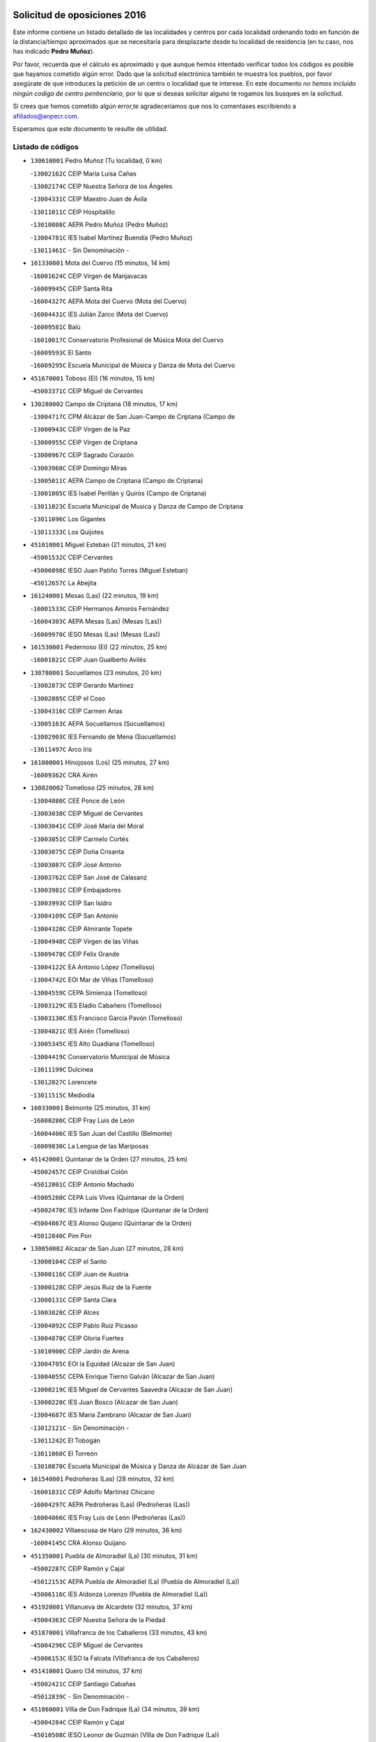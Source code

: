 

.. image:: logo.png
   :align: center

Solicitud de oposiciones 2016
======================================================

  
  
Este informe contiene un listado detallado de las localidades y centros por cada
localidad ordenando todo en función de la distancia/tiempo aproximados que se
necesitaría para desplazarte desde tu localidad de residencia (en tu caso,
nos has indicado **Pedro Muñoz**).

Por favor, recuerda que el cálculo es aproximado y que aunque hemos
intentado verificar todos los códigos es posible que hayamos cometido algún
error. Dado que la solicitud electrónica también te muestra los pueblos, por
favor asegúrate de que introduces la petición de un centro o localidad que
te interese. En este documento
*no hemos incluido ningún codigo de centro penitenciario*, por lo que si deseas
solicitar alguno te rogamos los busques en la solicitud.

Si crees que hemos cometido algún error,te agradeceríamos que nos lo comentases
escribiendo a afiliados@anpecr.com.

Esperamos que este documento te resulte de utilidad.



Listado de códigos
-------------------


- ``130610001`` Pedro Muñoz  (Tu localidad, 0 km)

  -``13002162C`` CEIP María Luisa Cañas
    

  -``13002174C`` CEIP Nuestra Señora de los Ángeles
    

  -``13004331C`` CEIP Maestro Juan de Ávila
    

  -``13011011C`` CEIP Hospitalillo
    

  -``13010808C`` AEPA Pedro Muñoz (Pedro Muñoz)
    

  -``13004781C`` IES Isabel Martínez Buendía (Pedro Muñoz)
    

  -``13011461C`` - Sin Denominación -
    

- ``161330001`` Mota del Cuervo  (15 minutos, 14 km)

  -``16001624C`` CEIP Virgen de Manjavacas
    

  -``16009945C`` CEIP Santa Rita
    

  -``16004327C`` AEPA Mota del Cuervo (Mota del Cuervo)
    

  -``16004431C`` IES Julián Zarco (Mota del Cuervo)
    

  -``16009581C`` Balú
    

  -``16010017C`` Conservatorio Profesional de Música Mota del Cuervo
    

  -``16009593C`` El Santo
    

  -``16009295C`` Escuela Municipal de Música y Danza de Mota del Cuervo
    

- ``451670001`` Toboso (El)  (16 minutos, 15 km)

  -``45003371C`` CEIP Miguel de Cervantes
    

- ``130280002`` Campo de Criptana  (18 minutos, 17 km)

  -``13004717C`` CPM Alcázar de San Juan-Campo de Criptana (Campo de
    

  -``13000943C`` CEIP Virgen de la Paz
    

  -``13000955C`` CEIP Virgen de Criptana
    

  -``13000967C`` CEIP Sagrado Corazón
    

  -``13003968C`` CEIP Domingo Miras
    

  -``13005011C`` AEPA Campo de Criptana (Campo de Criptana)
    

  -``13001005C`` IES Isabel Perillán y Quirós (Campo de Criptana)
    

  -``13011023C`` Escuela Municipal de Musica y Danza de Campo de Criptana
    

  -``13011096C`` Los Gigantes
    

  -``13011333C`` Los Quijotes
    

- ``451010001`` Miguel Esteban  (21 minutos, 21 km)

  -``45001532C`` CEIP Cervantes
    

  -``45006098C`` IESO Juan Patiño Torres (Miguel Esteban)
    

  -``45012657C`` La Abejita
    

- ``161240001`` Mesas (Las)  (22 minutos, 19 km)

  -``16001533C`` CEIP Hermanos Amorós Fernández
    

  -``16004303C`` AEPA Mesas (Las) (Mesas (Las))
    

  -``16009970C`` IESO Mesas (Las) (Mesas (Las))
    

- ``161530001`` Pedernoso (El)  (22 minutos, 25 km)

  -``16001821C`` CEIP Juan Gualberto Avilés
    

- ``130780001`` Socuellamos  (23 minutos, 20 km)

  -``13002873C`` CEIP Gerardo Martínez
    

  -``13002885C`` CEIP el Coso
    

  -``13004316C`` CEIP Carmen Arias
    

  -``13005163C`` AEPA Socuellamos (Socuellamos)
    

  -``13002903C`` IES Fernando de Mena (Socuellamos)
    

  -``13011497C`` Arco Iris
    

- ``161000001`` Hinojosos (Los)  (25 minutos, 27 km)

  -``16009362C`` CRA Airén
    

- ``130820002`` Tomelloso  (25 minutos, 28 km)

  -``13004080C`` CEE Ponce de León
    

  -``13003038C`` CEIP Miguel de Cervantes
    

  -``13003041C`` CEIP José María del Moral
    

  -``13003051C`` CEIP Carmelo Cortés
    

  -``13003075C`` CEIP Doña Crisanta
    

  -``13003087C`` CEIP José Antonio
    

  -``13003762C`` CEIP San José de Calasanz
    

  -``13003981C`` CEIP Embajadores
    

  -``13003993C`` CEIP San Isidro
    

  -``13004109C`` CEIP San Antonio
    

  -``13004328C`` CEIP Almirante Topete
    

  -``13004948C`` CEIP Virgen de las Viñas
    

  -``13009478C`` CEIP Felix Grande
    

  -``13004122C`` EA Antonio López (Tomelloso)
    

  -``13004742C`` EOI Mar de VIñas (Tomelloso)
    

  -``13004559C`` CEPA Simienza (Tomelloso)
    

  -``13003129C`` IES Eladio Cabañero (Tomelloso)
    

  -``13003130C`` IES Francisco García Pavón (Tomelloso)
    

  -``13004821C`` IES Airén (Tomelloso)
    

  -``13005345C`` IES Alto Guadiana (Tomelloso)
    

  -``13004419C`` Conservatorio Municipal de Música
    

  -``13011199C`` Dulcinea
    

  -``13012027C`` Lorencete
    

  -``13011515C`` Mediodía
    

- ``160330001`` Belmonte  (25 minutos, 31 km)

  -``16000280C`` CEIP Fray Luis de León
    

  -``16004406C`` IES San Juan del Castillo (Belmonte)
    

  -``16009830C`` La Lengua de las Mariposas
    

- ``451420001`` Quintanar de la Orden  (27 minutos, 25 km)

  -``45002457C`` CEIP Cristóbal Colón
    

  -``45012001C`` CEIP Antonio Machado
    

  -``45005288C`` CEPA Luis VIves (Quintanar de la Orden)
    

  -``45002470C`` IES Infante Don Fadrique (Quintanar de la Orden)
    

  -``45004867C`` IES Alonso Quijano (Quintanar de la Orden)
    

  -``45012840C`` Pim Pon
    

- ``130050002`` Alcazar de San Juan  (27 minutos, 28 km)

  -``13000104C`` CEIP el Santo
    

  -``13000116C`` CEIP Juan de Austria
    

  -``13000128C`` CEIP Jesús Ruiz de la Fuente
    

  -``13000131C`` CEIP Santa Clara
    

  -``13003828C`` CEIP Alces
    

  -``13004092C`` CEIP Pablo Ruiz Picasso
    

  -``13004870C`` CEIP Gloria Fuertes
    

  -``13010900C`` CEIP Jardín de Arena
    

  -``13004705C`` EOI la Equidad (Alcazar de San Juan)
    

  -``13004055C`` CEPA Enrique Tierno Galván (Alcazar de San Juan)
    

  -``13000219C`` IES Miguel de Cervantes Saavedra (Alcazar de San Juan)
    

  -``13000220C`` IES Juan Bosco (Alcazar de San Juan)
    

  -``13004687C`` IES María Zambrano (Alcazar de San Juan)
    

  -``13012121C`` - Sin Denominación -
    

  -``13011242C`` El Tobogán
    

  -``13011060C`` El Torreón
    

  -``13010870C`` Escuela Municipal de Música y Danza de Alcázar de San Juan
    

- ``161540001`` Pedroñeras (Las)  (28 minutos, 32 km)

  -``16001831C`` CEIP Adolfo Martínez Chicano
    

  -``16004297C`` AEPA Pedroñeras (Las) (Pedroñeras (Las))
    

  -``16004066C`` IES Fray Luis de León (Pedroñeras (Las))
    

- ``162430002`` VIllaescusa de Haro  (29 minutos, 36 km)

  -``16004145C`` CRA Alonso Quijano
    

- ``451350001`` Puebla de Almoradiel (La)  (30 minutos, 31 km)

  -``45002287C`` CEIP Ramón y Cajal
    

  -``45012153C`` AEPA Puebla de Almoradiel (La) (Puebla de Almoradiel (La))
    

  -``45006116C`` IES Aldonza Lorenzo (Puebla de Almoradiel (La))
    

- ``451920001`` VIllanueva de Alcardete  (32 minutos, 37 km)

  -``45004363C`` CEIP Nuestra Señora de la Piedad
    

- ``451870001`` VIllafranca de los Caballeros  (33 minutos, 43 km)

  -``45004296C`` CEIP Miguel de Cervantes
    

  -``45006153C`` IESO la Falcata (VIllafranca de los Caballeros)
    

- ``451410001`` Quero  (34 minutos, 37 km)

  -``45002421C`` CEIP Santiago Cabañas
    

  -``45012839C`` - Sin Denominación -
    

- ``451860001`` VIlla de Don Fadrique (La)  (34 minutos, 39 km)

  -``45004284C`` CEIP Ramón y Cajal
    

  -``45010508C`` IESO Leonor de Guzmán (VIlla de Don Fadrique (La))
    

- ``130470001`` Herencia  (34 minutos, 40 km)

  -``13001698C`` CEIP Carrasco Alcalde
    

  -``13005023C`` AEPA Herencia (Herencia)
    

  -``13004729C`` IES Hermógenes Rodríguez (Herencia)
    

  -``13011369C`` - Sin Denominación -
    

  -``13010882C`` Escuela Municipal de Música y Danza de Herencia
    

- ``130190001`` Argamasilla de Alba  (35 minutos, 37 km)

  -``13000700C`` CEIP Divino Maestro
    

  -``13000712C`` CEIP Nuestra Señora de Peñarroya
    

  -``13003831C`` CEIP Azorín
    

  -``13005151C`` AEPA Argamasilla de Alba (Argamasilla de Alba)
    

  -``13005278C`` IES VIcente Cano (Argamasilla de Alba)
    

  -``13011308C`` Alba
    

- ``450540001`` Corral de Almaguer  (35 minutos, 46 km)

  -``45000783C`` CEIP Nuestra Señora de la Muela
    

  -``45005801C`` IES la Besana (Corral de Almaguer)
    

  -``45012517C`` - Sin Denominación -
    

- ``161710001`` Provencio (El)  (36 minutos, 44 km)

  -``16001995C`` CEIP Infanta Cristina
    

  -``16009416C`` AEPA Provencio (El) (Provencio (El))
    

  -``16009283C`` IESO Tomás de la Fuente Jurado (Provencio (El))
    

- ``162490001`` VIllamayor de Santiago  (37 minutos, 44 km)

  -``16002781C`` CEIP Gúzquez
    

  -``16004364C`` AEPA VIllamayor de Santiago (VIllamayor de Santiago)
    

  -``16004510C`` IESO Ítaca (VIllamayor de Santiago)
    

- ``450340001`` Camuñas  (39 minutos, 52 km)

  -``45000485C`` CEIP Cardenal Cisneros
    

- ``130050003`` Cinco Casas  (42 minutos, 52 km)

  -``13012052C`` CRA Alciares
    

- ``160070001`` Alberca de Zancara (La)  (42 minutos, 52 km)

  -``16004111C`` CRA Jorge Manrique
    

- ``130700001`` Puerto Lapice  (42 minutos, 54 km)

  -``13002435C`` CEIP Juan Alcaide
    

- ``450270001`` Cabezamesada  (42 minutos, 54 km)

  -``45000394C`` CEIP Alonso de Cárdenas
    

- ``020810003`` VIllarrobledo  (43 minutos, 50 km)

  -``02003065C`` CEIP Don Francisco Giner de los Ríos
    

  -``02003077C`` CEIP Graciano Atienza
    

  -``02003089C`` CEIP Jiménez de Córdoba
    

  -``02003090C`` CEIP Virrey Morcillo
    

  -``02003132C`` CEIP Virgen de la Caridad
    

  -``02004291C`` CEIP Diego Requena
    

  -``02008968C`` CEIP Barranco Cafetero
    

  -``02004471C`` EOI Menéndez Pelayo (VIllarrobledo)
    

  -``02003880C`` CEPA Alonso Quijano (VIllarrobledo)
    

  -``02003120C`` IES VIrrey Morcillo (VIllarrobledo)
    

  -``02003651C`` IES Octavio Cuartero (VIllarrobledo)
    

  -``02005189C`` IES Cencibel (VIllarrobledo)
    

  -``02008439C`` UO CP Francisco Giner de los Rios
    

- ``450840001`` Lillo  (44 minutos, 56 km)

  -``45001222C`` CEIP Marcelino Murillo
    

  -``45012611C`` Tris-Tras
    

- ``450870001`` Madridejos  (45 minutos, 60 km)

  -``45012062C`` CEE Mingoliva
    

  -``45001313C`` CEIP Garcilaso de la Vega
    

  -``45005185C`` CEIP Santa Ana
    

  -``45010478C`` AEPA Madridejos (Madridejos)
    

  -``45001337C`` IES Valdehierro (Madridejos)
    

  -``45012633C`` - Sin Denominación -
    

  -``45011720C`` Escuela Municipal de Música y Danza de Madridejos
    

  -``45013522C`` Juan Vicente Camacho
    

- ``161900002`` San Clemente  (45 minutos, 63 km)

  -``16002151C`` CEIP Rafael López de Haro
    

  -``16004340C`` CEPA Campos del Záncara (San Clemente)
    

  -``16002173C`` IES Diego Torrente Pérez (San Clemente)
    

  -``16009647C`` - Sin Denominación -
    

- ``450530001`` Consuegra  (45 minutos, 64 km)

  -``45000710C`` CEIP Santísimo Cristo de la Vera Cruz
    

  -``45000722C`` CEIP Miguel de Cervantes
    

  -``45004880C`` CEPA Castillo de Consuegra (Consuegra)
    

  -``45000734C`` IES Consaburum (Consuegra)
    

  -``45014083C`` - Sin Denominación -
    

- ``451850001`` VIllacañas  (46 minutos, 52 km)

  -``45004259C`` CEIP Santa Bárbara
    

  -``45010338C`` AEPA VIllacañas (VIllacañas)
    

  -``45004272C`` IES Garcilaso de la Vega (VIllacañas)
    

  -``45005321C`` IES Enrique de Arfe (VIllacañas)
    

- ``139040001`` Llanos del Caudillo  (48 minutos, 61 km)

  -``13003749C`` CEIP el Oasis
    

- ``130500001`` Labores (Las)  (48 minutos, 62 km)

  -``13001753C`` CEIP San José de Calasanz
    

- ``130970001`` VIllarta de San Juan  (50 minutos, 62 km)

  -``13003555C`` CEIP Nuestra Señora de la Paz
    

- ``161060001`` Horcajo de Santiago  (50 minutos, 63 km)

  -``16001314C`` CEIP José Montalvo
    

  -``16004352C`` AEPA Horcajo de Santiago (Horcajo de Santiago)
    

  -``16004492C`` IES Orden de Santiago (Horcajo de Santiago)
    

  -``16009544C`` Hervás y Panduro
    

- ``130530003`` Manzanares  (50 minutos, 74 km)

  -``13001923C`` CEIP Divina Pastora
    

  -``13001935C`` CEIP Altagracia
    

  -``13003853C`` CEIP la Candelaria
    

  -``13004390C`` CEIP Enrique Tierno Galván
    

  -``13004079C`` CEPA San Blas (Manzanares)
    

  -``13001984C`` IES Pedro Álvarez Sotomayor (Manzanares)
    

  -``13003798C`` IES Azuer (Manzanares)
    

  -``13011400C`` - Sin Denominación -
    

  -``13009594C`` Guillermo Calero
    

  -``13011151C`` La Ínsula
    

- ``160610001`` Casas de Fernando Alonso  (50 minutos, 75 km)

  -``16004170C`` CRA Tomás y Valiente
    

- ``130540001`` Membrilla  (50 minutos, 78 km)

  -``13001996C`` CEIP Virgen del Espino
    

  -``13002009C`` CEIP San José de Calasanz
    

  -``13005102C`` AEPA Membrilla (Membrilla)
    

  -``13005291C`` IES Marmaria (Membrilla)
    

  -``13011412C`` Lope de Vega
    

- ``130790001`` Solana (La)  (51 minutos, 62 km)

  -``13002927C`` CEIP Sagrado Corazón
    

  -``13002939C`` CEIP Romero Peña
    

  -``13002940C`` CEIP el Santo
    

  -``13004833C`` CEIP el Humilladero
    

  -``13004894C`` CEIP Javier Paulino Pérez
    

  -``13010912C`` CEIP la Moheda
    

  -``13011001C`` CEIP Federico Romero
    

  -``13002976C`` IES Modesto Navarro (Solana (La))
    

  -``13010924C`` IES Clara Campoamor (Solana (La))
    

- ``020480001`` Minaya  (51 minutos, 73 km)

  -``02002255C`` CEIP Diego Ciller Montoya
    

  -``02009341C`` Garabatos
    

- ``130180001`` Arenas de San Juan  (52 minutos, 68 km)

  -``13000694C`` CEIP San Bernabé
    

- ``451980001`` VIllatobas  (53 minutos, 70 km)

  -``45004454C`` CEIP Sagrado Corazón de Jesús
    

- ``020570002`` Ossa de Montiel  (54 minutos, 63 km)

  -``02002462C`` CEIP Enriqueta Sánchez
    

  -``02008853C`` AEPA Ossa de Montiel (Ossa de Montiel)
    

  -``02005153C`` IESO Belerma (Ossa de Montiel)
    

  -``02009407C`` - Sin Denominación -
    

- ``451490001`` Romeral (El)  (54 minutos, 67 km)

  -``45002627C`` CEIP Silvano Cirujano
    

- ``451660001`` Tembleque  (54 minutos, 69 km)

  -``45003361C`` CEIP Antonia González
    

  -``45012918C`` Cervantes II
    

- ``161020001`` Honrubia  (54 minutos, 78 km)

  -``16004561C`` CRA los Girasoles
    

- ``161980001`` Sisante  (54 minutos, 80 km)

  -``16002264C`` CEIP Fernández Turégano
    

  -``16004418C`` IESO Camino Romano (Sisante)
    

  -``16009659C`` La Colmena
    

- ``130870002`` Consolacion  (54 minutos, 89 km)

  -``13003348C`` CEIP Virgen de Consolación
    

- ``130740001`` San Carlos del Valle  (55 minutos, 71 km)

  -``13002824C`` CEIP San Juan Bosco
    

- ``160860001`` Fuente de Pedro Naharro  (55 minutos, 72 km)

  -``16004182C`` CRA Retama
    

  -``16009891C`` Rosa León
    

- ``451770001`` Urda  (55 minutos, 78 km)

  -``45004132C`` CEIP Santo Cristo
    

  -``45012979C`` Blasa Ruíz
    

- ``451150001`` Noblejas  (55 minutos, 85 km)

  -``45001908C`` CEIP Santísimo Cristo de las Injurias
    

  -``45012037C`` AEPA Noblejas (Noblejas)
    

  -``45012712C`` Rosa Sensat
    

- ``450590001`` Dosbarrios  (55 minutos, 87 km)

  -``45000862C`` CEIP San Isidro Labrador
    

  -``45014034C`` Garabatos
    

- ``020530001`` Munera  (56 minutos, 72 km)

  -``02002334C`` CEIP Cervantes
    

  -``02004914C`` AEPA Munera (Munera)
    

  -``02005131C`` IESO Bodas de Camacho (Munera)
    

  -``02009365C`` Sanchica
    

- ``020690001`` Roda (La)  (56 minutos, 88 km)

  -``02002711C`` CEIP José Antonio
    

  -``02002723C`` CEIP Juan Ramón Ramírez
    

  -``02002796C`` CEIP Tomás Navarro Tomás
    

  -``02004124C`` CEIP Miguel Hernández
    

  -``02010185C`` Eeoi de Roda (La) (Roda (La))
    

  -``02004793C`` AEPA Roda (La) (Roda (La))
    

  -``02002760C`` IES Doctor Alarcón Santón (Roda (La))
    

  -``02002784C`` IES Maestro Juan Rubio (Roda (La))
    

- ``161860001`` Saelices  (57 minutos, 72 km)

  -``16009386C`` CRA Segóbriga
    

- ``450710001`` Guardia (La)  (57 minutos, 73 km)

  -``45001052C`` CEIP Valentín Escobar
    

- ``451750001`` Turleque  (57 minutos, 79 km)

  -``45004119C`` CEIP Fernán González
    

- ``451210001`` Ocaña  (57 minutos, 90 km)

  -``45002020C`` CEIP San José de Calasanz
    

  -``45012177C`` CEIP Pastor Poeta
    

  -``45005631C`` CEPA Gutierre de Cárdenas (Ocaña)
    

  -``45004685C`` IES Alonso de Ercilla (Ocaña)
    

  -``45004791C`` IES Miguel Hernández (Ocaña)
    

  -``45013731C`` - Sin Denominación -
    

  -``45012232C`` Mesa de Ocaña
    

- ``139020001`` Ruidera  (58 minutos, 64 km)

  -``13000736C`` CEIP Juan Aguilar Molina
    

- ``130100001`` Alhambra  (59 minutos, 76 km)

  -``13000323C`` CEIP Nuestra Señora de Fátima
    

- ``162690002`` VIllares del Saz  (59 minutos, 86 km)

  -``16004649C`` CRA el Quijote
    

  -``16004042C`` IES los Sauces (VIllares del Saz)
    

- ``451950001`` VIllarrubia de Santiago  (59 minutos, 91 km)

  -``45004399C`` CEIP Nuestra Señora del Castellar
    

- ``130960001`` VIllarrubia de los Ojos  (1h, 73 km)

  -``13003521C`` CEIP Rufino Blanco
    

  -``13003658C`` CEIP Virgen de la Sierra
    

  -``13005060C`` AEPA VIllarrubia de los Ojos (VIllarrubia de los Ojos)
    

  -``13004900C`` IES Guadiana (VIllarrubia de los Ojos)
    

- ``450900001`` Manzaneque  (1h, 94 km)

  -``45001398C`` CEIP Álvarez de Toledo
    

  -``45012645C`` - Sin Denominación -
    

- ``451560001`` Santa Cruz de la Zarza  (1h 1min, 76 km)

  -``45002721C`` CEIP Eduardo Palomo Rodríguez
    

  -``45006190C`` IESO Velsinia (Santa Cruz de la Zarza)
    

  -``45012864C`` - Sin Denominación -
    

- ``130100002`` Pozo de la Serna  (1h 2min, 79 km)

  -``13000335C`` CEIP Sagrado Corazón
    

- ``161910001`` San Lorenzo de la Parrilla  (1h 2min, 84 km)

  -``16004455C`` CRA Gloria Fuertes
    

- ``451060001`` Mora  (1h 2min, 96 km)

  -``45001623C`` CEIP José Ramón Villa
    

  -``45001672C`` CEIP Fernando Martín
    

  -``45010466C`` AEPA Mora (Mora)
    

  -``45006220C`` IES Peñas Negras (Mora)
    

  -``45012670C`` - Sin Denominación -
    

  -``45012682C`` - Sin Denominación -
    

- ``130390001`` Daimiel  (1h 3min, 102 km)

  -``13001479C`` CEIP San Isidro
    

  -``13001480C`` CEIP Infante Don Felipe
    

  -``13001492C`` CEIP la Espinosa
    

  -``13004572C`` CEIP Calatrava
    

  -``13004663C`` CEIP Albuera
    

  -``13004641C`` CEPA Miguel de Cervantes (Daimiel)
    

  -``13001595C`` IES Ojos del Guadiana (Daimiel)
    

  -``13003737C`` IES Juan D&#39;Opazo (Daimiel)
    

  -``13009508C`` Escuela Municipal de Música y Danza de Daimiel
    

  -``13011126C`` Sancho
    

  -``13011138C`` Virgen de las Cruces
    

- ``130870001`` Valdepeñas  (1h 3min, 105 km)

  -``13010948C`` CEE María Luisa Navarro Margati
    

  -``13003211C`` CEIP Jesús Baeza
    

  -``13003221C`` CEIP Lorenzo Medina
    

  -``13003233C`` CEIP Jesús Castillo
    

  -``13003245C`` CEIP Lucero
    

  -``13003257C`` CEIP Luis Palacios
    

  -``13004006C`` CEIP Maestro Juan Alcaide
    

  -``13004845C`` EOI Ciudad de Valdepeñas (Valdepeñas)
    

  -``13004225C`` CEPA Francisco de Quevedo (Valdepeñas)
    

  -``13003324C`` IES Bernardo de Balbuena (Valdepeñas)
    

  -``13003336C`` IES Gregorio Prieto (Valdepeñas)
    

  -``13004766C`` IES Francisco Nieva (Valdepeñas)
    

  -``13011552C`` Cachiporro
    

  -``13011205C`` Cervantes
    

  -``13009533C`` Ignacio Morales Nieva
    

  -``13011217C`` Virgen de la Consolación
    

- ``020190001`` Bonillo (El)  (1h 4min, 86 km)

  -``02001381C`` CEIP Antón Díaz
    

  -``02004896C`` AEPA Bonillo (El) (Bonillo (El))
    

  -``02004422C`` IES las Sabinas (Bonillo (El))
    

- ``169010001`` Carrascosa del Campo  (1h 4min, 88 km)

  -``16004376C`` AEPA Carrascosa del Campo (Carrascosa del Campo)
    

- ``160600002`` Casas de Benitez  (1h 4min, 91 km)

  -``16004601C`` CRA Molinos del Júcar
    

  -``16009490C`` Bambi
    

- ``020780001`` VIllalgordo del Júcar  (1h 4min, 100 km)

  -``02003016C`` CEIP San Roque
    

- ``451240002`` Orgaz  (1h 4min, 101 km)

  -``45002093C`` CEIP Conde de Orgaz
    

  -``45013662C`` Escuela Municipal de Música de Orgaz
    

  -``45012761C`` Nube de Algodón
    

- ``451900001`` VIllaminaya  (1h 4min, 102 km)

  -``45004338C`` CEIP Santo Domingo de Silos
    

- ``020350001`` Gineta (La)  (1h 4min, 106 km)

  -``02001743C`` CEIP Mariano Munera
    

- ``450500001`` Ciruelos  (1h 4min, 106 km)

  -``45000679C`` CEIP Santísimo Cristo de la Misericordia
    

- ``130320001`` Carrizosa  (1h 5min, 86 km)

  -``13001054C`` CEIP Virgen del Salido
    

- ``020150001`` Barrax  (1h 5min, 92 km)

  -``02001275C`` CEIP Benjamín Palencia
    

  -``02004811C`` AEPA Barrax (Barrax)
    

- ``452000005`` Yebenes (Los)  (1h 5min, 92 km)

  -``45004478C`` CEIP San José de Calasanz
    

  -``45012050C`` AEPA Yebenes (Los) (Yebenes (Los))
    

  -``45005689C`` IES Guadalerzas (Yebenes (Los))
    

- ``450940001`` Mascaraque  (1h 5min, 103 km)

  -``45001441C`` CEIP Juan de Padilla
    

- ``162360001`` Valverde de Jucar  (1h 6min, 91 km)

  -``16004625C`` CRA Ribera del Júcar
    

  -``16009933C`` Villa de Valverde
    

- ``020430001`` Lezuza  (1h 6min, 98 km)

  -``02007851C`` CRA Camino de Aníbal
    

  -``02008956C`` AEPA Lezuza (Lezuza)
    

  -``02010033C`` - Sin Denominación -
    

- ``451230001`` Ontigola  (1h 6min, 101 km)

  -``45002056C`` CEIP Virgen del Rosario
    

  -``45013819C`` - Sin Denominación -
    

- ``452020001`` Yepes  (1h 6min, 101 km)

  -``45004557C`` CEIP Rafael García Valiño
    

  -``45006177C`` IES Carpetania (Yepes)
    

  -``45013078C`` Fuentearriba
    

- ``130830001`` Torralba de Calatrava  (1h 6min, 110 km)

  -``13003142C`` CEIP Cristo del Consuelo
    

  -``13011527C`` El Arca de los Sueños
    

  -``13012040C`` Escuela de Música de Torralba de Calatrava
    

- ``162030001`` Tarancon  (1h 7min, 82 km)

  -``16002321C`` CEIP Duque de Riánsares
    

  -``16004443C`` CEIP Gloria Fuertes
    

  -``16003657C`` CEPA Altomira (Tarancon)
    

  -``16004534C`` IES la Hontanilla (Tarancon)
    

  -``16009453C`` Nuestra Señora de Riansares
    

  -``16009660C`` San Isidro
    

  -``16009672C`` Santa Quiteria
    

- ``450780001`` Huerta de Valdecarabanos  (1h 7min, 89 km)

  -``45001121C`` CEIP Virgen del Rosario de Pastores
    

  -``45012578C`` Garabatos
    

- ``450120001`` Almonacid de Toledo  (1h 7min, 107 km)

  -``45000187C`` CEIP Virgen de la Oliva
    

- ``161480001`` Palomares del Campo  (1h 9min, 80 km)

  -``16004121C`` CRA San José de Calasanz
    

- ``451930001`` VIllanueva de Bogas  (1h 9min, 89 km)

  -``45004375C`` CEIP Santa Ana
    

- ``130440003`` Fuente el Fresno  (1h 9min, 90 km)

  -``13001650C`` CEIP Miguel Delibes
    

  -``13012180C`` Mundo Infantil
    

- ``130930001`` VIllanueva de los Infantes  (1h 9min, 91 km)

  -``13003440C`` CEIP Arqueólogo García Bellido
    

  -``13005175C`` CEPA Miguel de Cervantes (VIllanueva de los Infantes)
    

  -``13003464C`` IES Francisco de Quevedo (VIllanueva de los Infantes)
    

  -``13004018C`` IES Ramón Giraldo (VIllanueva de los Infantes)
    

- ``450920001`` Marjaliza  (1h 9min, 98 km)

  -``45006037C`` CEIP San Juan
    

- ``160660001`` Casasimarro  (1h 9min, 101 km)

  -``16000693C`` CEIP Luis de Mateo
    

  -``16004273C`` AEPA Casasimarro (Casasimarro)
    

  -``16009271C`` IESO Publio López Mondejar (Casasimarro)
    

  -``16009507C`` Arco Iris
    

  -``16009258C`` Escuela Municipal de Música y Danza de Casasimarro
    

- ``130230001`` Bolaños de Calatrava  (1h 9min, 107 km)

  -``13000803C`` CEIP Fernando III el Santo
    

  -``13000815C`` CEIP Arzobispo Calzado
    

  -``13003786C`` CEIP Virgen del Monte
    

  -``13004936C`` CEIP Molino de Viento
    

  -``13010821C`` AEPA Bolaños de Calatrava (Bolaños de Calatrava)
    

  -``13004778C`` IES Berenguela de Castilla (Bolaños de Calatrava)
    

  -``13011084C`` El Castillo
    

  -``13011977C`` Mundo Mágico
    

- ``451070001`` Nambroca  (1h 9min, 114 km)

  -``45001726C`` CEIP la Fuente
    

  -``45012694C`` - Sin Denominación -
    

- ``130080001`` Alcubillas  (1h 10min, 88 km)

  -``13000301C`` CEIP Nuestra Señora del Rosario
    

- ``162510004`` VIllanueva de la Jara  (1h 10min, 103 km)

  -``16002823C`` CEIP Hermenegildo Moreno
    

  -``16009982C`` IESO VIllanueva de la Jara (VIllanueva de la Jara)
    

- ``130310001`` Carrion de Calatrava  (1h 10min, 118 km)

  -``13001030C`` CEIP Nuestra Señora de la Encarnación
    

  -``13011345C`` Clara Campoamor
    

- ``130580001`` Moral de Calatrava  (1h 12min, 106 km)

  -``13002113C`` CEIP Agustín Sanz
    

  -``13004869C`` CEIP Manuel Clemente
    

  -``13010985C`` AEPA Moral de Calatrava (Moral de Calatrava)
    

  -``13005311C`` IES Peñalba (Moral de Calatrava)
    

  -``13011451C`` - Sin Denominación -
    

- ``451630002`` Sonseca  (1h 12min, 113 km)

  -``45002883C`` CEIP San Juan Evangelista
    

  -``45012074C`` CEIP Peñamiel
    

  -``45005926C`` CEPA Cum Laude (Sonseca)
    

  -``45005355C`` IES la Sisla (Sonseca)
    

  -``45012891C`` Arco Iris
    

  -``45010351C`` Escuela Municipal de Música y Danza de Sonseca
    

  -``45012244C`` Virgen de la Salud
    

- ``451610004`` Seseña Nuevo  (1h 12min, 117 km)

  -``45002810C`` CEIP Fernando de Rojas
    

  -``45010363C`` CEIP Gloria Fuertes
    

  -``45011951C`` CEIP el Quiñón
    

  -``45010399C`` CEPA Seseña Nuevo (Seseña Nuevo)
    

  -``45012876C`` Burbujas
    

- ``161340001`` Motilla del Palancar  (1h 12min, 118 km)

  -``16001651C`` CEIP San Gil Abad
    

  -``16009994C`` Eeoi de Motilla del Palancar (Motilla del Palancar)
    

  -``16004251C`` CEPA Cervantes (Motilla del Palancar)
    

  -``16003463C`` IES Jorge Manrique (Motilla del Palancar)
    

  -``16009601C`` Inmaculada Concepción
    

- ``450230001`` Burguillos de Toledo  (1h 12min, 120 km)

  -``45000357C`` CEIP Victorio Macho
    

  -``45013625C`` La Campana
    

- ``130770001`` Santa Cruz de Mudela  (1h 12min, 123 km)

  -``13002851C`` CEIP Cervantes
    

  -``13010869C`` AEPA Santa Cruz de Mudela (Santa Cruz de Mudela)
    

  -``13005205C`` IES Máximo Laguna (Santa Cruz de Mudela)
    

  -``13011485C`` Gloria Fuertes
    

- ``169030001`` Valera de Abajo  (1h 13min, 99 km)

  -``16002586C`` CEIP Virgen del Rosario
    

  -``16004054C`` IES Duque de Alarcón (Valera de Abajo)
    

- ``020730001`` Tarazona de la Mancha  (1h 13min, 113 km)

  -``02002887C`` CEIP Eduardo Sanchiz
    

  -``02004801C`` AEPA Tarazona de la Mancha (Tarazona de la Mancha)
    

  -``02004379C`` IES José Isbert (Tarazona de la Mancha)
    

  -``02009468C`` Gloria Fuertes
    

- ``450140001`` Añover de Tajo  (1h 13min, 117 km)

  -``45000230C`` CEIP Conde de Mayalde
    

  -``45006049C`` IES San Blas (Añover de Tajo)
    

  -``45012359C`` - Sin Denominación -
    

  -``45013881C`` Puliditos
    

- ``450520001`` Cobisa  (1h 13min, 122 km)

  -``45000692C`` CEIP Cardenal Tavera
    

  -``45011793C`` CEIP Gloria Fuertes
    

  -``45013601C`` Escuela Municipal de Música y Danza de Cobisa
    

  -``45012499C`` Los Cotos
    

- ``450010001`` Ajofrin  (1h 14min, 116 km)

  -``45000011C`` CEIP Jacinto Guerrero
    

  -``45012335C`` La Casa de los Duendes
    

- ``130560001`` Miguelturra  (1h 14min, 124 km)

  -``13002061C`` CEIP el Pradillo
    

  -``13002071C`` CEIP Santísimo Cristo de la Misericordia
    

  -``13004973C`` CEIP Benito Pérez Galdós
    

  -``13009521C`` CEIP Clara Campoamor
    

  -``13005047C`` AEPA Miguelturra (Miguelturra)
    

  -``13004808C`` IES Campo de Calatrava (Miguelturra)
    

  -``13011424C`` - Sin Denominación -
    

  -``13011606C`` Escuela Municipal de Música de Miguelturra
    

  -``13012118C`` Municipal Nº 2
    

- ``451910001`` VIllamuelas  (1h 15min, 115 km)

  -``45004341C`` CEIP Santa María Magdalena
    

- ``450210001`` Borox  (1h 15min, 117 km)

  -``45000321C`` CEIP Nuestra Señora de la Salud
    

- ``451610003`` Seseña  (1h 15min, 119 km)

  -``45002809C`` CEIP Gabriel Uriarte
    

  -``45010442C`` CEIP Sisius
    

  -``45011823C`` CEIP Juan Carlos I
    

  -``45005677C`` IES Margarita Salas (Seseña)
    

  -``45006244C`` IES las Salinas (Seseña)
    

  -``45012888C`` Pequeñines
    

- ``130340002`` Ciudad Real  (1h 15min, 127 km)

  -``13001224C`` CEE Puerta de Santa María
    

  -``13004341C`` CPM Marcos Redondo (Ciudad Real)
    

  -``13001078C`` CEIP Alcalde José Cruz Prado
    

  -``13001091C`` CEIP Pérez Molina
    

  -``13001108C`` CEIP Ciudad Jardín
    

  -``13001111C`` CEIP Ángel Andrade
    

  -``13001121C`` CEIP Dulcinea del Toboso
    

  -``13001157C`` CEIP José María de la Fuente
    

  -``13001169C`` CEIP Jorge Manrique
    

  -``13001170C`` CEIP Pío XII
    

  -``13001391C`` CEIP Carlos Eraña
    

  -``13003889C`` CEIP Miguel de Cervantes
    

  -``13003890C`` CEIP Juan Alcaide
    

  -``13004389C`` CEIP Carlos Vázquez
    

  -``13004444C`` CEIP Ferroviario
    

  -``13004651C`` CEIP Cristóbal Colón
    

  -``13004754C`` CEIP Santo Tomás de Villanueva Nº 16
    

  -``13004857C`` CEIP María de Pacheco
    

  -``13004882C`` CEIP Alcalde José Maestro
    

  -``13009466C`` CEIP Don Quijote
    

  -``13001406C`` EA Pedro Almodóvar (Ciudad Real)
    

  -``13004134C`` EOI Prado de Alarcos (Ciudad Real)
    

  -``13004067C`` CEPA Antonio Gala (Ciudad Real)
    

  -``13001327C`` IES Maestre de Calatrava (Ciudad Real)
    

  -``13001339C`` IES Maestro Juan de Ávila (Ciudad Real)
    

  -``13001340C`` IES Santa María de Alarcos (Ciudad Real)
    

  -``13003920C`` IES Hernán Pérez del Pulgar (Ciudad Real)
    

  -``13004456C`` IES Torreón del Alcázar (Ciudad Real)
    

  -``13004675C`` IES Atenea (Ciudad Real)
    

  -``13003683C`` Deleg Prov Educación Ciudad Real
    

  -``9555C`` Int. fuera provincia
    

  -``13010274C`` UO Ciudad Jardin
    

  -``45011707C`` UO CEE Ciudad de Toledo
    

  -``13011102C`` Alfonso X
    

  -``13011114C`` El Lirio
    

  -``13011370C`` La Flauta Mágica
    

  -``13011382C`` La Granja
    

- ``130890002`` VIllahermosa  (1h 16min, 92 km)

  -``13003385C`` CEIP San Agustín
    

- ``130370001`` Cozar  (1h 16min, 101 km)

  -``13001455C`` CEIP Santísimo Cristo de la Veracruz
    

- ``161120005`` Huete  (1h 16min, 102 km)

  -``16004571C`` CRA Campos de la Alcarria
    

  -``16008679C`` AEPA Huete (Huete)
    

  -``16004509C`` IESO Ciudad de Luna (Huete)
    

  -``16009556C`` - Sin Denominación -
    

- ``130520003`` Malagon  (1h 16min, 124 km)

  -``13001790C`` CEIP Cañada Real
    

  -``13001819C`` CEIP Santa Teresa
    

  -``13005035C`` AEPA Malagon (Malagon)
    

  -``13004730C`` IES Estados del Duque (Malagon)
    

  -``13011141C`` Santa Teresa de Jesús
    

- ``130640001`` Poblete  (1h 16min, 132 km)

  -``13002290C`` CEIP la Alameda
    

- ``451970001`` VIllasequilla  (1h 17min, 99 km)

  -``45004442C`` CEIP San Isidro Labrador
    

- ``160270001`` Barajas de Melo  (1h 17min, 100 km)

  -``16004248C`` CRA Fermín Caballero
    

  -``16009477C`` Virgen de la Vega
    

- ``130130001`` Almagro  (1h 17min, 117 km)

  -``13000402C`` CEIP Miguel de Cervantes Saavedra
    

  -``13000414C`` CEIP Diego de Almagro
    

  -``13004377C`` CEIP Paseo Viejo de la Florida
    

  -``13010811C`` AEPA Almagro (Almagro)
    

  -``13000451C`` IES Antonio Calvín (Almagro)
    

  -``13000475C`` IES Clavero Fernández de Córdoba (Almagro)
    

  -``13011072C`` La Comedia
    

  -``13011278C`` Marioneta
    

  -``13009569C`` Pablo Molina
    

- ``450960002`` Mazarambroz  (1h 17min, 117 km)

  -``45001477C`` CEIP Nuestra Señora del Sagrario
    

- ``130660001`` Pozuelo de Calatrava  (1h 17min, 123 km)

  -``13002368C`` CEIP José María de la Fuente
    

  -``13005059C`` AEPA Pozuelo de Calatrava (Pozuelo de Calatrava)
    

- ``451680001`` Toledo  (1h 17min, 127 km)

  -``45005574C`` CEE Ciudad de Toledo
    

  -``45005011C`` CPM Jacinto Guerrero (Toledo)
    

  -``45003383C`` CEIP la Candelaria
    

  -``45003401C`` CEIP Ángel del Alcázar
    

  -``45003644C`` CEIP Fábrica de Armas
    

  -``45003668C`` CEIP Santa Teresa
    

  -``45003929C`` CEIP Jaime de Foxa
    

  -``45003942C`` CEIP Alfonso Vi
    

  -``45004806C`` CEIP Garcilaso de la Vega
    

  -``45004818C`` CEIP Gómez Manrique
    

  -``45004843C`` CEIP Ciudad de Nara
    

  -``45004892C`` CEIP San Lucas y María
    

  -``45004971C`` CEIP Juan de Padilla
    

  -``45005203C`` CEIP Escultor Alberto Sánchez
    

  -``45005239C`` CEIP Gregorio Marañón
    

  -``45005318C`` CEIP Ciudad de Aquisgrán
    

  -``45010296C`` CEIP Europa
    

  -``45010302C`` CEIP Valparaíso
    

  -``45003930C`` EA Toledo (Toledo)
    

  -``45005483C`` EOI Raimundo de Toledo (Toledo)
    

  -``45004946C`` CEPA Gustavo Adolfo Bécquer (Toledo)
    

  -``45005641C`` CEPA Polígono (Toledo)
    

  -``45003796C`` IES Universidad Laboral (Toledo)
    

  -``45003863C`` IES el Greco (Toledo)
    

  -``45003875C`` IES Azarquiel (Toledo)
    

  -``45004752C`` IES Alfonso X el Sabio (Toledo)
    

  -``45004909C`` IES Juanelo Turriano (Toledo)
    

  -``45005240C`` IES Sefarad (Toledo)
    

  -``45005562C`` IES Carlos III (Toledo)
    

  -``45006301C`` IES María Pacheco (Toledo)
    

  -``45006311C`` IESO Princesa Galiana (Toledo)
    

  -``45600235C`` Academia de Infanteria de Toledo
    

  -``45013765C`` - Sin Denominación -
    

  -``45500007C`` Academia de Infantería
    

  -``45013790C`` Ana María Matute
    

  -``45012931C`` Ángel de la Guarda
    

  -``45012281C`` Castilla-La Mancha
    

  -``45012293C`` Cristo de la Vega
    

  -``45005847C`` Diego Ortiz
    

  -``45012301C`` El Olivo
    

  -``45013935C`` Gloria Fuertes
    

  -``45012311C`` La Cigarra
    

- ``451710001`` Torre de Esteban Hambran (La)  (1h 17min, 127 km)

  -``45004016C`` CEIP Juan Aguado
    

- ``130850001`` Torrenueva  (1h 18min, 122 km)

  -``13003181C`` CEIP Santiago el Mayor
    

  -``13011540C`` Nuestra Señora de la Cabeza
    

- ``450160001`` Arges  (1h 18min, 126 km)

  -``45000278C`` CEIP Tirso de Molina
    

  -``45011781C`` CEIP Miguel de Cervantes
    

  -``45012360C`` Ángel de la Guarda
    

  -``45013595C`` San Isidro Labrador
    

- ``130160001`` Almuradiel  (1h 18min, 136 km)

  -``13000633C`` CEIP Santiago Apóstol
    

- ``020120001`` Balazote  (1h 19min, 112 km)

  -``02001241C`` CEIP Nuestra Señora del Rosario
    

  -``02004768C`` AEPA Balazote (Balazote)
    

  -``02005116C`` IESO Vía Heraclea (Balazote)
    

  -``02009134C`` - Sin Denominación -
    

- ``130880001`` Valenzuela de Calatrava  (1h 19min, 122 km)

  -``13003361C`` CEIP Nuestra Señora del Rosario
    

- ``161750001`` Quintanar del Rey  (1h 20min, 123 km)

  -``16002033C`` CEIP Valdemembra
    

  -``16009957C`` CEIP Paula Soler Sanchiz
    

  -``16008655C`` AEPA Quintanar del Rey (Quintanar del Rey)
    

  -``16004030C`` IES Fernando de los Ríos (Quintanar del Rey)
    

  -``16009404C`` Escuela Municipal de Música y Danza de Quintanar del Rey
    

  -``16009441C`` La Sagrada Familia
    

  -``16009635C`` Quinterias
    

- ``162440002`` VIllagarcia del Llano  (1h 20min, 123 km)

  -``16002720C`` CEIP Virrey Núñez de Haro
    

- ``451960002`` VIllaseca de la Sagra  (1h 20min, 128 km)

  -``45004429C`` CEIP Virgen de las Angustias
    

- ``450830001`` Layos  (1h 20min, 130 km)

  -``45001210C`` CEIP María Magdalena
    

- ``450190003`` Perdices (Las)  (1h 20min, 131 km)

  -``45011771C`` CEIP Pintor Tomás Camarero
    

- ``160960001`` Graja de Iniesta  (1h 20min, 137 km)

  -``16004595C`` CRA Camino Real de Levante
    

- ``130570001`` Montiel  (1h 21min, 105 km)

  -``13002095C`` CEIP Gutiérrez de la Vega
    

  -``13011448C`` - Sin Denominación -
    

- ``450020001`` Alameda de la Sagra  (1h 21min, 121 km)

  -``45000023C`` CEIP Nuestra Señora de la Asunción
    

  -``45012347C`` El Jardín de los Sueños
    

- ``020030002`` Albacete  (1h 21min, 124 km)

  -``02003569C`` CEE Eloy Camino
    

  -``02004616C`` CPM Tomás de Torrejón y Velasco (Albacete)
    

  -``02007800C`` CPD José Antonio Ruiz (Albacete)
    

  -``02000040C`` CEIP Carlos V
    

  -``02000052C`` CEIP Cristóbal Colón
    

  -``02000064C`` CEIP Cervantes
    

  -``02000076C`` CEIP Cristóbal Valera
    

  -``02000088C`` CEIP Diego Velázquez
    

  -``02000091C`` CEIP Doctor Fleming
    

  -``02000106C`` CEIP Severo Ochoa
    

  -``02000118C`` CEIP Inmaculada Concepción
    

  -``02000121C`` CEIP María de los Llanos Martínez
    

  -``02000131C`` CEIP Príncipe Felipe
    

  -``02000143C`` CEIP Reina Sofía
    

  -``02000155C`` CEIP San Fernando
    

  -``02000167C`` CEIP San Fulgencio
    

  -``02000180C`` CEIP Virgen de los Llanos
    

  -``02000805C`` CEIP Antonio Machado
    

  -``02000830C`` CEIP Castilla-la Mancha
    

  -``02000842C`` CEIP Benjamín Palencia
    

  -``02000854C`` CEIP Federico Mayor Zaragoza
    

  -``02000878C`` CEIP Ana Soto
    

  -``02003752C`` CEIP San Pablo
    

  -``02003764C`` CEIP Pedro Simón Abril
    

  -``02003879C`` CEIP Parque Sur
    

  -``02003909C`` CEIP San Antón
    

  -``02004021C`` CEIP Villacerrada
    

  -``02004112C`` CEIP José Prat García
    

  -``02004264C`` CEIP José Salustiano Serna
    

  -``02004409C`` CEIP Feria-Isabel Bonal
    

  -``02007757C`` CEIP la Paz
    

  -``02007769C`` CEIP Gloria Fuertes
    

  -``02008816C`` CEIP Francisco Giner de los Ríos
    

  -``02007794C`` EA Albacete (Albacete)
    

  -``02004094C`` EOI Albacete (Albacete)
    

  -``02003673C`` CEPA los Llanos (Albacete)
    

  -``02010045C`` AEPA Albacete (Albacete)
    

  -``02000453C`` IES los Olmos (Albacete)
    

  -``02000556C`` IES Alto de los Molinos (Albacete)
    

  -``02000714C`` IES Bachiller Sabuco (Albacete)
    

  -``02000726C`` IES Tomás Navarro Tomás (Albacete)
    

  -``02000738C`` IES Andrés de Vandelvira (Albacete)
    

  -``02000741C`` IES Don Bosco (Albacete)
    

  -``02000763C`` IES Parque Lineal (Albacete)
    

  -``02000799C`` IES Universidad Laboral (Albacete)
    

  -``02003481C`` IES Amparo Sanz (Albacete)
    

  -``02003892C`` IES Leonardo Da VInci (Albacete)
    

  -``02004008C`` IES Diego de Siloé (Albacete)
    

  -``02004240C`` IES Al-Basit (Albacete)
    

  -``02004331C`` IES Julio Rey Pastor (Albacete)
    

  -``02004410C`` IES Ramón y Cajal (Albacete)
    

  -``02004941C`` IES Federico García Lorca (Albacete)
    

  -``02010011C`` SES Albacete (Albacete)
    

  -``02010124C`` - Sin Denominación -
    

  -``02005086C`` Barrio del Ensanche
    

  -``02009641C`` Base Aérea
    

  -``02008981C`` El Pilar
    

  -``02008993C`` El Tren Azul
    

  -``02007824C`` Escuela Municipal de Música Moderna de Albacete
    

  -``02005062C`` Hermanos Falcó
    

  -``02009161C`` Los Almendros
    

  -``02009006C`` Los Girasoles
    

  -``02008750C`` Nueva Vereda
    

  -``02009985C`` Paseo de la Cuba
    

  -``02003788C`` Real Conservatorio Profesional de Música y Danza
    

  -``02005049C`` San Pablo
    

  -``02005074C`` San Pedro Mortero
    

  -``02009018C`` Virgen de los Llanos
    

- ``020210001`` Casas de Juan Nuñez  (1h 21min, 124 km)

  -``02001408C`` CEIP San Pedro Apóstol
    

  -``02009171C`` - Sin Denominación -
    

- ``130450001`` Granatula de Calatrava  (1h 21min, 125 km)

  -``13001662C`` CEIP Nuestra Señora Oreto y Zuqueca
    

- ``450640001`` Esquivias  (1h 21min, 126 km)

  -``45000931C`` CEIP Miguel de Cervantes
    

  -``45011963C`` CEIP Catalina de Palacios
    

  -``45010387C`` IES Alonso Quijada (Esquivias)
    

  -``45012542C`` Sancho Panza
    

- ``160420001`` Campillo de Altobuey  (1h 21min, 130 km)

  -``16009349C`` CRA los Pinares
    

  -``16009489C`` La Cometa Azul
    

- ``450700001`` Guadamur  (1h 21min, 134 km)

  -``45001040C`` CEIP Nuestra Señora de la Natividad
    

  -``45012554C`` La Casita de Elia
    

- ``161130003`` Iniesta  (1h 22min, 121 km)

  -``16001405C`` CEIP María Jover
    

  -``16004261C`` AEPA Iniesta (Iniesta)
    

  -``16000899C`` IES Cañada de la Encina (Iniesta)
    

  -``16009568C`` - Sin Denominación -
    

  -``16009921C`` Clave de Sol-Fa
    

- ``020450001`` Madrigueras  (1h 22min, 124 km)

  -``02002206C`` CEIP Constitución Española
    

  -``02004835C`` AEPA Madrigueras (Madrigueras)
    

  -``02004434C`` IES Río Júcar (Madrigueras)
    

  -``02009331C`` - Sin Denominación -
    

  -``02007861C`` Escuela Municipal de Música y Danza
    

- ``451220001`` Olias del Rey  (1h 22min, 135 km)

  -``45002044C`` CEIP Pedro Melendo García
    

  -``45012748C`` Árbol Mágico
    

  -``45012751C`` Bosque de los Sueños
    

- ``020710004`` San Pedro  (1h 23min, 116 km)

  -``02002838C`` CEIP Margarita Sotos
    

- ``130340004`` Valverde  (1h 23min, 138 km)

  -``13001421C`` CEIP Alarcos
    

- ``130840001`` Torre de Juan Abad  (1h 24min, 110 km)

  -``13003178C`` CEIP Francisco de Quevedo
    

  -``13011539C`` - Sin Denominación -
    

- ``162630003`` VIllar de Olalla  (1h 24min, 116 km)

  -``16004236C`` CRA Elena Fortún
    

- ``451020002`` Mocejon  (1h 24min, 130 km)

  -``45001544C`` CEIP Miguel de Cervantes
    

  -``45012049C`` AEPA Mocejon (Mocejon)
    

  -``45012669C`` La Oca
    

- ``452010001`` Yeles  (1h 24min, 132 km)

  -``45004533C`` CEIP San Antonio
    

  -``45013066C`` Rocinante
    

- ``451330001`` Polan  (1h 24min, 135 km)

  -``45002241C`` CEIP José María Corcuera
    

  -``45012141C`` AEPA Polan (Polan)
    

  -``45012785C`` Arco Iris
    

- ``020290002`` Chinchilla de Monte-Aragon  (1h 24min, 139 km)

  -``02001573C`` CEIP Alcalde Galindo
    

  -``02008890C`` AEPA Chinchilla de Monte-Aragon (Chinchilla de Monte-Aragon)
    

  -``02005207C`` IESO Cinxella (Chinchilla de Monte-Aragon)
    

  -``02009201C`` Blancanieves
    

- ``130980008`` VIso del Marques  (1h 24min, 142 km)

  -``13003634C`` CEIP Nuestra Señora del Valle
    

  -``13004791C`` IES los Batanes (VIso del Marques)
    

- ``450880001`` Magan  (1h 25min, 132 km)

  -``45001349C`` CEIP Santa Marina
    

  -``45013959C`` Soletes
    

- ``450190001`` Bargas  (1h 25min, 134 km)

  -``45000308C`` CEIP Santísimo Cristo de la Sala
    

  -``45005653C`` IES Julio Verne (Bargas)
    

  -``45012372C`` Gloria Fuertes
    

  -``45012384C`` Pinocho
    

- ``130340001`` Casas (Las)  (1h 25min, 135 km)

  -``13003774C`` CEIP Nuestra Señora del Rosario
    

- ``130350001`` Corral de Calatrava  (1h 25min, 146 km)

  -``13001431C`` CEIP Nuestra Señora de la Paz
    

- ``162480001`` VIllalpardo  (1h 25min, 147 km)

  -``16004005C`` CRA Manchuela
    

- ``020680003`` Robledo  (1h 26min, 95 km)

  -``02004574C`` CRA Sierra de Alcaraz
    

- ``020030013`` Santa Ana  (1h 26min, 118 km)

  -``02001007C`` CEIP Pedro Simón Abril
    

- ``020650002`` Pozuelo  (1h 26min, 124 km)

  -``02004550C`` CRA los Llanos
    

- ``451280001`` Pantoja  (1h 26min, 126 km)

  -``45002196C`` CEIP Marqueses de Manzanedo
    

  -``45012773C`` - Sin Denominación -
    

- ``450250001`` Cabañas de la Sagra  (1h 26min, 142 km)

  -``45000370C`` CEIP San Isidro Labrador
    

  -``45013704C`` Gloria Fuertes
    

- ``452040001`` Yunclillos  (1h 26min, 144 km)

  -``45004594C`` CEIP Nuestra Señora de la Salud
    

- ``161250001`` Minglanilla  (1h 26min, 145 km)

  -``16001557C`` CEIP Princesa Sofía
    

  -``16001788C`` IESO Puerta de Castilla (Minglanilla)
    

  -``16010005C`` - Sin Denominación -
    

  -``16009854C`` Escuela de Música de Minglanilla
    

- ``029010001`` Pozo Cañada  (1h 26min, 151 km)

  -``02000982C`` CEIP Virgen del Rosario
    

  -``02004771C`` AEPA Pozo Cañada (Pozo Cañada)
    

  -``02005165C`` IESO Alfonso Iniesta (Pozo Cañada)
    

- ``450510001`` Cobeja  (1h 27min, 128 km)

  -``45000680C`` CEIP San Juan Bautista
    

  -``45012487C`` Los Pitufitos
    

- ``020460001`` Mahora  (1h 27min, 130 km)

  -``02002218C`` CEIP Nuestra Señora de Gracia
    

- ``450810008`` Señorio de Illescas (El)  (1h 27min, 144 km)

  -``45012190C`` CEIP el Greco
    

- ``451400001`` Pulgar  (1h 28min, 131 km)

  -``45002411C`` CEIP Nuestra Señora de la Blanca
    

  -``45012827C`` Pulgarcito
    

- ``450550001`` Cuerva  (1h 28min, 134 km)

  -``45000795C`` CEIP Soledad Alonso Dorado
    

- ``161180001`` Ledaña  (1h 28min, 135 km)

  -``16001478C`` CEIP San Roque
    

- ``450810001`` Illescas  (1h 28min, 143 km)

  -``45001167C`` CEIP Martín Chico
    

  -``45005343C`` CEIP la Constitución
    

  -``45010454C`` CEIP Ilarcuris
    

  -``45011999C`` CEIP Clara Campoamor
    

  -``45005914C`` CEPA Pedro Gumiel (Illescas)
    

  -``45004788C`` IES Juan de Padilla (Illescas)
    

  -``45005987C`` IES Condestable Álvaro de Luna (Illescas)
    

  -``45012581C`` Canicas
    

  -``45012591C`` Truke
    

- ``452030001`` Yuncler  (1h 28min, 148 km)

  -``45004582C`` CEIP Remigio Laín
    

- ``130690001`` Puebla del Principe  (1h 29min, 112 km)

  -``13002423C`` CEIP Miguel González Calero
    

- ``130040001`` Albaladejo  (1h 29min, 116 km)

  -``13012192C`` CRA Albaladejo
    

- ``451190001`` Numancia de la Sagra  (1h 29min, 136 km)

  -``45001970C`` CEIP Santísimo Cristo de la Misericordia
    

  -``45011872C`` IES Profesor Emilio Lledó (Numancia de la Sagra)
    

  -``45012736C`` Garabatos
    

- ``020030001`` Aguas Nuevas  (1h 29min, 145 km)

  -``02000039C`` CEIP San Isidro Labrador
    

  -``02003508C`` Cifppu Aguas Nuevas (Aguas Nuevas)
    

  -``02008919C`` IES Pinar de Salomón (Aguas Nuevas)
    

  -``02009043C`` - Sin Denominación -
    

- ``450030001`` Albarreal de Tajo  (1h 29min, 146 km)

  -``45000035C`` CEIP Benjamín Escalonilla
    

- ``130070001`` Alcolea de Calatrava  (1h 29min, 147 km)

  -``13000293C`` CEIP Tomasa Gallardo
    

  -``13005072C`` AEPA Alcolea de Calatrava (Alcolea de Calatrava)
    

  -``13012064C`` - Sin Denominación -
    

- ``130270001`` Calzada de Calatrava  (1h 29min, 147 km)

  -``13000888C`` CEIP Santa Teresa de Jesús
    

  -``13000891C`` CEIP Ignacio de Loyola
    

  -``13005141C`` AEPA Calzada de Calatrava (Calzada de Calatrava)
    

  -``13000906C`` IES Eduardo Valencia (Calzada de Calatrava)
    

  -``13011321C`` Solete
    

- ``130220001`` Ballesteros de Calatrava  (1h 29min, 151 km)

  -``13000797C`` CEIP José María del Moral
    

- ``130920001`` VIllanueva de la Fuente  (1h 30min, 110 km)

  -``13003415C`` CEIP Inmaculada Concepción
    

  -``13005412C`` IESO Mentesa Oretana (VIllanueva de la Fuente)
    

- ``130900001`` VIllamanrique  (1h 30min, 117 km)

  -``13003397C`` CEIP Nuestra Señora de Gracia
    

- ``130330001`` Castellar de Santiago  (1h 30min, 137 km)

  -``13001066C`` CEIP San Juan de Ávila
    

- ``451160001`` Noez  (1h 30min, 143 km)

  -``45001945C`` CEIP Santísimo Cristo de la Salud
    

- ``451890001`` VIllamiel de Toledo  (1h 30min, 144 km)

  -``45004326C`` CEIP Nuestra Señora de la Redonda
    

- ``450320001`` Camarenilla  (1h 30min, 146 km)

  -``45000451C`` CEIP Nuestra Señora del Rosario
    

- ``020750001`` Valdeganga  (1h 30min, 147 km)

  -``02005219C`` CRA Nuestra Señora del Rosario
    

  -``02010070C`` Peques
    

- ``451470001`` Rielves  (1h 30min, 148 km)

  -``45002551C`` CEIP Maximina Felisa Gómez Aguero
    

- ``451880001`` VIllaluenga de la Sagra  (1h 30min, 148 km)

  -``45004302C`` CEIP Juan Palarea
    

  -``45006165C`` IES Castillo del Águila (VIllaluenga de la Sagra)
    

- ``452050001`` Yuncos  (1h 30min, 149 km)

  -``45004600C`` CEIP Nuestra Señora del Consuelo
    

  -``45010511C`` CEIP Guillermo Plaza
    

  -``45012104C`` CEIP Villa de Yuncos
    

  -``45006189C`` IES la Cañuela (Yuncos)
    

  -``45013492C`` Acuarela
    

- ``130090001`` Aldea del Rey  (1h 30min, 154 km)

  -``13000311C`` CEIP Maestro Navas
    

  -``13011254C`` El Parque
    

  -``13009557C`` Escuela Municipal de Música y Danza de Aldea del Rey
    

- ``130200001`` Argamasilla de Calatrava  (1h 30min, 159 km)

  -``13000748C`` CEIP Rodríguez Marín
    

  -``13000773C`` CEIP Virgen del Socorro
    

  -``13005138C`` AEPA Argamasilla de Calatrava (Argamasilla de Calatrava)
    

  -``13005281C`` IES Alonso Quijano (Argamasilla de Calatrava)
    

  -``13011311C`` Gloria Fuertes
    

- ``130620001`` Picon  (1h 31min, 141 km)

  -``13002204C`` CEIP José María del Moral
    

- ``451450001`` Recas  (1h 31min, 148 km)

  -``45002536C`` CEIP Cesar Cabañas Caballero
    

  -``45012131C`` IES Arcipreste de Canales (Recas)
    

  -``45013728C`` Aserrín Aserrán
    

- ``130910001`` VIllamayor de Calatrava  (1h 31min, 155 km)

  -``13003403C`` CEIP Inocente Martín
    

- ``130810001`` Terrinches  (1h 32min, 119 km)

  -``13003014C`` CEIP Miguel de Cervantes
    

- ``450770001`` Huecas  (1h 32min, 150 km)

  -``45001118C`` CEIP Gregorio Marañón
    

- ``020080001`` Alcaraz  (1h 33min, 129 km)

  -``02001111C`` CEIP Nuestra Señora de Cortes
    

  -``02004902C`` AEPA Alcaraz (Alcaraz)
    

  -``02004082C`` IES Pedro Simón Abril (Alcaraz)
    

  -``02009079C`` - Sin Denominación -
    

- ``020260001`` Cenizate  (1h 33min, 138 km)

  -``02004631C`` CRA Pinares de la Manchuela
    

  -``02008944C`` AEPA Cenizate (Cenizate)
    

  -``02009195C`` - Sin Denominación -
    

- ``451740001`` Totanes  (1h 33min, 139 km)

  -``45004107C`` CEIP Inmaculada Concepción
    

- ``451760001`` Ugena  (1h 33min, 148 km)

  -``45004120C`` CEIP Miguel de Cervantes
    

  -``45011847C`` CEIP Tres Torres
    

  -``45012955C`` Los Peques
    

- ``450670001`` Galvez  (1h 33min, 149 km)

  -``45000989C`` CEIP San Juan de la Cruz
    

  -``45005975C`` IES Montes de Toledo (Galvez)
    

  -``45013716C`` Garbancito
    

- ``450180001`` Barcience  (1h 33min, 151 km)

  -``45010405C`` CEIP Santa María la Blanca
    

- ``450850001`` Lominchar  (1h 33min, 154 km)

  -``45001234C`` CEIP Ramón y Cajal
    

  -``45012621C`` Aldea Pitufa
    

- ``451730001`` Torrijos  (1h 33min, 154 km)

  -``45004053C`` CEIP Villa de Torrijos
    

  -``45011835C`` CEIP Lazarillo de Tormes
    

  -``45005276C`` CEPA Teresa Enríquez (Torrijos)
    

  -``45004090C`` IES Alonso de Covarrubias (Torrijos)
    

  -``45005252C`` IES Juan de Padilla (Torrijos)
    

  -``45012323C`` Cristo de la Sangre
    

  -``45012220C`` Maestro Gómez de Agüero
    

  -``45012943C`` Pequeñines
    

- ``020610002`` Petrola  (1h 33min, 158 km)

  -``02004513C`` CRA Laguna de Pétrola
    

- ``160780003`` Cuenca  (1h 34min, 125 km)

  -``16003281C`` CEE Infanta Elena
    

  -``16003301C`` CPM Pedro Aranaz (Cuenca)
    

  -``16000802C`` CEIP el Carmen
    

  -``16000838C`` CEIP la Paz
    

  -``16000841C`` CEIP Ramón y Cajal
    

  -``16000863C`` CEIP Santa Ana
    

  -``16001041C`` CEIP Casablanca
    

  -``16003074C`` CEIP Fray Luis de León
    

  -``16003256C`` CEIP Santa Teresa
    

  -``16003487C`` CEIP Federico Muelas
    

  -``16003499C`` CEIP San Julian
    

  -``16003529C`` CEIP Fuente del Oro
    

  -``16003608C`` CEIP San Fernando
    

  -``16008643C`` CEIP Hermanos Valdés
    

  -``16008722C`` CEIP Ciudad Encantada
    

  -``16009878C`` CEIP Isaac Albéniz
    

  -``16008667C`` EA José María Cruz Novillo (Cuenca)
    

  -``16003682C`` EOI Sebastián de Covarrubias (Cuenca)
    

  -``16003207C`` CEPA Lucas Aguirre (Cuenca)
    

  -``16000966C`` IES Alfonso VIII (Cuenca)
    

  -``16000978C`` IES Lorenzo Hervás y Panduro (Cuenca)
    

  -``16000991C`` IES San José (Cuenca)
    

  -``16001004C`` IES Pedro Mercedes (Cuenca)
    

  -``16003116C`` IES Fernando Zóbel (Cuenca)
    

  -``16003931C`` IES Santiago Grisolía (Cuenca)
    

  -``16009519C`` Cañadillas Este
    

  -``16009428C`` Cascabel
    

  -``16008692C`` Ismael Martínez Marín
    

  -``16009520C`` La Paz
    

  -``16009532C`` Sagrado Corazón de Jesús
    

- ``451820001`` Ventas Con Peña Aguilera (Las)  (1h 34min, 140 km)

  -``45004181C`` CEIP Nuestra Señora del Águila
    

- ``450470001`` Cedillo del Condado  (1h 34min, 145 km)

  -``45000631C`` CEIP Nuestra Señora de la Natividad
    

  -``45012463C`` Pompitas
    

- ``450380001`` Carranque  (1h 34min, 146 km)

  -``45000527C`` CEIP Guadarrama
    

  -``45012098C`` CEIP Villa de Materno
    

  -``45011859C`` IES Libertad (Carranque)
    

  -``45012438C`` Garabatos
    

- ``450150001`` Arcicollar  (1h 34min, 152 km)

  -``45000254C`` CEIP San Blas
    

- ``130630002`` Piedrabuena  (1h 34min, 153 km)

  -``13002228C`` CEIP Miguel de Cervantes
    

  -``13003971C`` CEIP Luis Vives
    

  -``13009582C`` CEPA Montes Norte (Piedrabuena)
    

  -``13005308C`` IES Mónico Sánchez (Piedrabuena)
    

- ``130670001`` Pozuelos de Calatrava (Los)  (1h 34min, 155 km)

  -``13002371C`` CEIP Santa Quiteria
    

- ``450980001`` Menasalbas  (1h 35min, 141 km)

  -``45001490C`` CEIP Nuestra Señora de Fátima
    

  -``45013753C`` Menapeques
    

- ``020030012`` Salobral (El)  (1h 35min, 149 km)

  -``02000994C`` CEIP Príncipe Felipe
    

- ``450240001`` Burujon  (1h 35min, 155 km)

  -``45000369C`` CEIP Juan XXIII
    

  -``45012402C`` - Sin Denominación -
    

- ``451270001`` Palomeque  (1h 36min, 151 km)

  -``45002184C`` CEIP San Juan Bautista
    

- ``450660001`` Fuensalida  (1h 36min, 155 km)

  -``45000977C`` CEIP Tomás Romojaro
    

  -``45011801C`` CEIP Condes de Fuensalida
    

  -``45011719C`` AEPA Fuensalida (Fuensalida)
    

  -``45005665C`` IES Aldebarán (Fuensalida)
    

  -``45011914C`` Maestro Vicente Rodríguez
    

  -``45013534C`` Zapatitos
    

- ``020630005`` Pozohondo  (1h 36min, 158 km)

  -``02004744C`` CRA Pozohondo
    

  -``02009420C`` Nuestra Señora del Rosario
    

- ``459010001`` Santo Domingo-Caudilla  (1h 36min, 160 km)

  -``45004144C`` CEIP Santa Ana
    

- ``130710004`` Puertollano  (1h 36min, 165 km)

  -``13004353C`` CPM Pablo Sorozábal (Puertollano)
    

  -``13009545C`` CPD José Granero (Puertollano)
    

  -``13002459C`` CEIP Vicente Aleixandre
    

  -``13002472C`` CEIP Cervantes
    

  -``13002484C`` CEIP Calderón de la Barca
    

  -``13002502C`` CEIP Menéndez Pelayo
    

  -``13002538C`` CEIP Miguel de Unamuno
    

  -``13002541C`` CEIP Giner de los Ríos
    

  -``13002551C`` CEIP Gonzalo de Berceo
    

  -``13002563C`` CEIP Ramón y Cajal
    

  -``13002587C`` CEIP Doctor Limón
    

  -``13002599C`` CEIP Severo Ochoa
    

  -``13003646C`` CEIP Juan Ramón Jiménez
    

  -``13004274C`` CEIP David Jiménez Avendaño
    

  -``13004286C`` CEIP Ángel Andrade
    

  -``13004407C`` CEIP Enrique Tierno Galván
    

  -``13004596C`` EOI Pozo Norte (Puertollano)
    

  -``13004213C`` CEPA Antonio Machado (Puertollano)
    

  -``13002681C`` IES Fray Andrés (Puertollano)
    

  -``13002691C`` Ifp VIrgen de Gracia (Puertollano)
    

  -``13002708C`` IES Dámaso Alonso (Puertollano)
    

  -``13004468C`` IES Leonardo Da VInci (Puertollano)
    

  -``13004699C`` IES Comendador Juan de Távora (Puertollano)
    

  -``13004811C`` IES Galileo Galilei (Puertollano)
    

  -``13011163C`` El Filón
    

  -``13011059C`` Escuela Municipal de Danza
    

  -``13011175C`` Virgen de Gracia
    

- ``020790001`` VIllamalea  (1h 37min, 145 km)

  -``02003031C`` CEIP Ildefonso Navarro
    

  -``02004823C`` AEPA VIllamalea (VIllamalea)
    

  -``02005013C`` IESO Río Cabriel (VIllamalea)
    

- ``451990001`` VIso de San Juan (El)  (1h 37min, 149 km)

  -``45004466C`` CEIP Fernando de Alarcón
    

  -``45011987C`` CEIP Miguel Delibes
    

- ``450690001`` Gerindote  (1h 37min, 157 km)

  -``45001039C`` CEIP San José
    

- ``130250001`` Cabezarados  (1h 37min, 165 km)

  -``13000864C`` CEIP Nuestra Señora de Finibusterre
    

- ``020390003`` Higueruela  (1h 37min, 169 km)

  -``02008828C`` CRA los Molinos
    

  -``02009298C`` - Sin Denominación -
    

- ``190060001`` Albalate de Zorita  (1h 38min, 125 km)

  -``19003991C`` CRA la Colmena
    

  -``19003723C`` AEPA Albalate de Zorita (Albalate de Zorita)
    

  -``19008824C`` Garabatos
    

- ``020600007`` Peñas de San Pedro  (1h 38min, 138 km)

  -``02004690C`` CRA Peñas
    

- ``450310001`` Camarena  (1h 38min, 156 km)

  -``45000448C`` CEIP María del Mar
    

  -``45011975C`` CEIP Alonso Rodríguez
    

  -``45012128C`` IES Blas de Prado (Camarena)
    

  -``45012426C`` La Abeja Maya
    

- ``451180001`` Noves  (1h 38min, 160 km)

  -``45001969C`` CEIP Nuestra Señora de la Monjia
    

  -``45012724C`` Barrio Sésamo
    

- ``020340003`` Fuentealbilla  (1h 39min, 147 km)

  -``02001731C`` CEIP Cristo del Valle
    

  -``02009900C`` Renacuajos
    

- ``451360001`` Puebla de Montalban (La)  (1h 39min, 157 km)

  -``45002330C`` CEIP Fernando de Rojas
    

  -``45005941C`` AEPA Puebla de Montalban (La) (Puebla de Montalban (La))
    

  -``45004739C`` IES Juan de Lucena (Puebla de Montalban (La))
    

- ``450040001`` Alcabon  (1h 39min, 163 km)

  -``45000047C`` CEIP Nuestra Señora de la Aurora
    

- ``130150001`` Almodovar del Campo  (1h 39min, 169 km)

  -``13000505C`` CEIP Maestro Juan de Ávila
    

  -``13000517C`` CEIP Virgen del Carmen
    

  -``13005126C`` AEPA Almodovar del Campo (Almodovar del Campo)
    

  -``13000566C`` IES San Juan Bautista de la Concepcion
    

  -``13011281C`` Gloria Fuertes
    

- ``130650002`` Porzuna  (1h 40min, 154 km)

  -``13002320C`` CEIP Nuestra Señora del Rosario
    

  -``13005084C`` AEPA Porzuna (Porzuna)
    

  -``13005199C`` IES Ribera del Bullaque (Porzuna)
    

  -``13011473C`` Caramelo
    

- ``450560001`` Chozas de Canales  (1h 40min, 161 km)

  -``45000801C`` CEIP Santa María Magdalena
    

  -``45012475C`` Pepito Conejo
    

- ``450620001`` Escalonilla  (1h 40min, 162 km)

  -``45000904C`` CEIP Sagrados Corazones
    

- ``020180001`` Bonete  (1h 40min, 174 km)

  -``02001378C`` CEIP Pablo Picasso
    

  -``02009146C`` - Sin Denominación -
    

- ``450910001`` Maqueda  (1h 41min, 166 km)

  -``45001416C`` CEIP Don Álvaro de Luna
    

- ``130010001`` Abenojar  (1h 41min, 172 km)

  -``13000013C`` CEIP Nuestra Señora de la Encarnación
    

- ``450410002`` Calypo Fado  (1h 41min, 173 km)

  -``45010375C`` CEIP Calypo
    

- ``130400001`` Fernan Caballero  (1h 42min, 130 km)

  -``13001601C`` CEIP Manuel Sastre Velasco
    

  -``13012167C`` Concha Mera
    

- ``451340001`` Portillo de Toledo  (1h 42min, 156 km)

  -``45002251C`` CEIP Conde de Ruiseñada
    

- ``451510001`` San Martin de Montalban  (1h 43min, 163 km)

  -``45002652C`` CEIP Santísimo Cristo de la Luz
    

- ``450410001`` Casarrubios del Monte  (1h 43min, 164 km)

  -``45000576C`` CEIP San Juan de Dios
    

  -``45012451C`` Arco Iris
    

- ``450370001`` Carpio de Tajo (El)  (1h 43min, 165 km)

  -``45000515C`` CEIP Nuestra Señora de Ronda
    

- ``451580001`` Santa Olalla  (1h 43min, 171 km)

  -``45002779C`` CEIP Nuestra Señora de la Piedad
    

- ``451430001`` Quismondo  (1h 43min, 173 km)

  -``45002512C`` CEIP Pedro Zamorano
    

- ``130720003`` Retuerta del Bullaque  (1h 44min, 142 km)

  -``13010791C`` CRA Montes de Toledo
    

- ``160550001`` Carboneras de Guadazaon  (1h 44min, 163 km)

  -``16009337C`` CRA Miguel Cervantes
    

  -``16004480C`` IESO Juan de Valdés (Carboneras de Guadazaon)
    

- ``451830001`` Ventas de Retamosa (Las)  (1h 44min, 163 km)

  -``45004201C`` CEIP Santiago Paniego
    

- ``130510003`` Luciana  (1h 44min, 166 km)

  -``13001765C`` CEIP Isabel la Católica
    

- ``451570003`` Santa Cruz del Retamar  (1h 44min, 169 km)

  -``45002767C`` CEIP Nuestra Señora de la Paz
    

- ``020740006`` Tobarra  (1h 44min, 177 km)

  -``02002954C`` CEIP Cervantes
    

  -``02004288C`` CEIP Cristo de la Antigua
    

  -``02004719C`` CEIP Nuestra Señora de la Asunción
    

  -``02004872C`` AEPA Tobarra (Tobarra)
    

  -``02004446C`` IES Cristóbal Pérez Pastor (Tobarra)
    

  -``02009471C`` La Granja
    

  -``02009501C`` San Roque I
    

- ``160500001`` Cañaveras  (1h 45min, 143 km)

  -``16009350C`` CRA los Olivos
    

- ``450360001`` Carmena  (1h 45min, 168 km)

  -``45000503C`` CEIP Cristo de la Cueva
    

- ``451530001`` San Pablo de los Montes  (1h 46min, 152 km)

  -``45002676C`` CEIP Nuestra Señora de Gracia
    

  -``45012852C`` San Pablo de los Montes
    

- ``451800001`` Valmojado  (1h 46min, 167 km)

  -``45004168C`` CEIP Santo Domingo de Guzmán
    

  -``45012165C`` AEPA Valmojado (Valmojado)
    

  -``45006141C`` IES Cañada Real (Valmojado)
    

- ``020510001`` Montealegre del Castillo  (1h 46min, 184 km)

  -``02002309C`` CEIP Virgen de Consolación
    

  -``02009353C`` - Sin Denominación -
    

- ``190210001`` Almoguera  (1h 47min, 129 km)

  -``19003565C`` CRA Pimafad
    

  -``19008836C`` - Sin Denominación -
    

- ``020240001`` Casas-Ibañez  (1h 47min, 161 km)

  -``02001433C`` CEIP San Agustín
    

  -``02004781C`` CEPA la Manchuela (Casas-Ibañez)
    

  -``02004604C`` IES Bonifacio Sotos (Casas-Ibañez)
    

  -``02009857C`` Los Guachos
    

- ``451090001`` Navahermosa  (1h 47min, 169 km)

  -``45001763C`` CEIP San Miguel Arcángel
    

  -``45010341C`` CEPA la Raña (Navahermosa)
    

  -``45006207C`` IESO Manuel de Guzmán (Navahermosa)
    

  -``45012700C`` - Sin Denominación -
    

- ``020800001`` VIllapalacios  (1h 48min, 124 km)

  -``02004677C`` CRA los Olivos
    

- ``130360002`` Cortijos de Arriba  (1h 48min, 125 km)

  -``13001443C`` CEIP Nuestra Señora de las Mercedes
    

- ``191920001`` Mondejar  (1h 48min, 130 km)

  -``19001593C`` CEIP José Maldonado y Ayuso
    

  -``19003701C`` CEPA Alcarria Baja (Mondejar)
    

  -``19003838C`` IES Alcarria Baja (Mondejar)
    

  -``19008991C`` - Sin Denominación -
    

- ``020050001`` Alborea  (1h 48min, 161 km)

  -``02004549C`` CRA la Manchuela
    

  -``02009845C`` El Molino
    

- ``450950001`` Mata (La)  (1h 48min, 171 km)

  -``45001453C`` CEIP Severo Ochoa
    

- ``130480001`` Hinojosas de Calatrava  (1h 48min, 178 km)

  -``13004912C`` CRA Valle de Alcudia
    

- ``450400001`` Casar de Escalona (El)  (1h 48min, 182 km)

  -``45000552C`` CEIP Nuestra Señora de Hortum Sancho
    

- ``450890002`` Malpica de Tajo  (1h 49min, 175 km)

  -``45001374C`` CEIP Fulgencio Sánchez Cabezudo
    

- ``450760001`` Hormigos  (1h 49min, 178 km)

  -``45001091C`` CEIP Virgen de la Higuera
    

- ``020330001`` Fuente-Alamo  (1h 49min, 181 km)

  -``02001706C`` CEIP Don Quijote y Sancho
    

  -``02008907C`` AEPA Fuente-Alamo (Fuente-Alamo)
    

  -``02005001C`` IES Miguel de Cervantes (Fuente-Alamo)
    

  -``02009237C`` - Sin Denominación -
    

- ``450580001`` Domingo Perez  (1h 49min, 182 km)

  -``45011756C`` CRA Campos de Castilla
    

- ``192120001`` Pastrana  (1h 50min, 140 km)

  -``19003541C`` CRA Pastrana
    

  -``19003693C`` AEPA Pastrana (Pastrana)
    

  -``19003437C`` IES Leandro Fernández Moratín (Pastrana)
    

  -``19003826C`` Escuela Municipal de Música
    

  -``19009002C`` Villa de Pastrana
    

- ``130240001`` Brazatortas  (1h 50min, 182 km)

  -``13000839C`` CEIP Cervantes
    

- ``450990001`` Mentrida  (1h 50min, 187 km)

  -``45001507C`` CEIP Luis Solana
    

  -``45011860C`` IES Antonio Jiménez-Landi (Mentrida)
    

- ``162450002`` VIllalba de la Sierra  (1h 51min, 147 km)

  -``16009398C`` CRA Miguel Delibes
    

- ``020370005`` Hellin  (1h 51min, 188 km)

  -``02003739C`` CEE Cruz de Mayo
    

  -``02001810C`` CEIP Isabel la Católica
    

  -``02001822C`` CEIP Martínez Parras
    

  -``02001834C`` CEIP Nuestra Señora del Rosario
    

  -``02007770C`` CEIP la Olivarera
    

  -``02010112C`` CEIP Entre Culturas
    

  -``02004355C`` EOI Conde de Floridablanca (Hellin)
    

  -``02003697C`` CEPA López del Oro (Hellin)
    

  -``02010161C`` AEPA Hellin (Hellin)
    

  -``02000601C`` IES Izpisúa Belmonte (Hellin)
    

  -``02001962C`` IES Melchor de Macanaz (Hellin)
    

  -``02001974C`` IES Cristóbal Lozano (Hellin)
    

  -``02003491C`` IES Justo Millán (Hellin)
    

  -``02009250C`` Aulas del Rosario
    

  -``02009262C`` El Calvario
    

  -``02004987C`` Escuela Municipal de Música, Danza y Teatro
    

  -``02009274C`` Martínez Parras
    

  -``02009286C`` San Vicente
    

- ``130750001`` San Lorenzo de Calatrava  (1h 52min, 172 km)

  -``13010781C`` CRA Sierra Morena
    

- ``450390001`` Carriches  (1h 52min, 174 km)

  -``45000540C`` CEIP Doctor Cesar González Gómez
    

- ``020200001`` Carcelen  (1h 52min, 176 km)

  -``02004628C`` CRA los Almendros
    

- ``450610001`` Escalona  (1h 52min, 179 km)

  -``45000898C`` CEIP Inmaculada Concepción
    

  -``45006074C`` IES Lazarillo de Tormes (Escalona)
    

- ``020560001`` Ontur  (1h 52min, 193 km)

  -``02002450C`` CEIP San José de Calasanz
    

  -``02009390C`` - Sin Denominación -
    

- ``020100001`` Alpera  (1h 52min, 195 km)

  -``02001214C`` CEIP Vera Cruz
    

  -``02008920C`` AEPA Alpera (Alpera)
    

  -``02005104C`` IESO Pascual Serrano (Alpera)
    

  -``02009122C`` - Sin Denominación -
    

- ``020090001`` Almansa  (1h 52min, 196 km)

  -``02004252C`` CPM Jerónimo Meseguer (Almansa)
    

  -``02001147C`` CEIP Duque de Alba
    

  -``02001159C`` CEIP Príncipe de Asturias
    

  -``02001160C`` CEIP Nuestra Señora de Belén
    

  -``02004033C`` CEIP Claudio Sánchez Albornoz
    

  -``02004392C`` CEIP José Lloret Talens
    

  -``02004653C`` CEIP Miguel Pinilla
    

  -``02004343C`` EOI María Moliner (Almansa)
    

  -``02003685C`` CEPA Castillo de Almansa (Almansa)
    

  -``02001202C`` IES José Conde García (Almansa)
    

  -``02004011C`` IES Escultor José Luis Sánchez (Almansa)
    

  -``02004951C`` IES Herminio Almendros (Almansa)
    

  -``02009021C`` El Castillo
    

  -``02009080C`` El Jardín
    

  -``02009092C`` Las Huertas
    

  -``02009109C`` Las Norias
    

  -``02009110C`` Puerta de la Villa
    

- ``192450004`` Sacedon  (1h 53min, 148 km)

  -``19001933C`` CEIP la Isabela
    

  -``19003711C`` AEPA Sacedon (Sacedon)
    

  -``19003841C`` IESO Mar de Castilla (Sacedon)
    

- ``130650005`` Torno (El)  (1h 53min, 155 km)

  -``13002356C`` CEIP Nuestra Señora de Guadalupe
    

- ``139010001`` Robledo (El)  (1h 53min, 168 km)

  -``13010778C`` CRA Valle del Bullaque
    

  -``13005096C`` AEPA Robledo (El) (Robledo (El))
    

- ``450460001`` Cebolla  (1h 53min, 179 km)

  -``45000621C`` CEIP Nuestra Señora de la Antigua
    

  -``45006062C`` IES Arenales del Tajo (Cebolla)
    

- ``450480001`` Cerralbos (Los)  (1h 53min, 192 km)

  -``45011768C`` CRA Entrerríos
    

- ``020370006`` Isso  (1h 53min, 194 km)

  -``02001986C`` CEIP Santiago Apóstol
    

  -``02009316C`` El Molino
    

- ``450130001`` Almorox  (1h 54min, 186 km)

  -``45000229C`` CEIP Silvano Cirujano
    

- ``450450001`` Cazalegas  (1h 54min, 194 km)

  -``45000606C`` CEIP Miguel de Cervantes
    

  -``45013613C`` - Sin Denominación -
    

- ``020040001`` Albatana  (1h 54min, 197 km)

  -``02004537C`` CRA Laguna de Alboraj
    

  -``02009055C`` - Sin Denominación -
    

- ``020070001`` Alcala del Jucar  (1h 55min, 167 km)

  -``02004483C`` CRA Ribera del Júcar
    

  -``02009067C`` - Sin Denominación -
    

- ``161260003`` Mira  (1h 55min, 184 km)

  -``16009374C`` CRA Fuente Vieja
    

- ``020370002`` Agramon  (1h 56min, 201 km)

  -``02004525C`` CRA Río Mundo
    

  -``02009031C`` - Sin Denominación -
    

- ``130730001`` Saceruela  (1h 57min, 196 km)

  -``13002800C`` CEIP Virgen de las Cruces
    

- ``190460001`` Azuqueca de Henares  (1h 57min, 196 km)

  -``19000333C`` CEIP la Paz
    

  -``19000357C`` CEIP Virgen de la Soledad
    

  -``19003863C`` CEIP Maestra Plácida Herranz
    

  -``19004004C`` CEIP Siglo XXI
    

  -``19008095C`` CEIP la Paloma
    

  -``19008745C`` CEIP la Espiga
    

  -``19002950C`` CEPA Clara Campoamor (Azuqueca de Henares)
    

  -``19002615C`` IES Arcipreste de Hita (Azuqueca de Henares)
    

  -``19002640C`` IES San Isidro (Azuqueca de Henares)
    

  -``19003978C`` IES Profesor Domínguez Ortiz (Azuqueca de Henares)
    

  -``19009491C`` Elvira Lindo
    

  -``19008800C`` La Campiña
    

  -``19009567C`` La Curva
    

  -``19008885C`` La Noguera
    

  -``19008873C`` 8 de Marzo
    

- ``451570001`` Calalberche  (1h 58min, 193 km)

  -``45011811C`` CEIP Ribera del Alberche
    

- ``190240001`` Alovera  (1h 58min, 202 km)

  -``19000205C`` CEIP Virgen de la Paz
    

  -``19008034C`` CEIP Parque Vallejo
    

  -``19008186C`` CEIP Campiña Verde
    

  -``19008711C`` AEPA Alovera (Alovera)
    

  -``19008113C`` IES Carmen Burgos de Seguí (Alovera)
    

  -``19008851C`` Corazones Pequeños
    

  -``19008174C`` Escuela Municipal de Música y Danza de Alovera
    

  -``19008861C`` San Miguel Arcangel
    

- ``192200001`` Pioz  (1h 59min, 148 km)

  -``19008149C`` CEIP Castillo de Pioz
    

- ``161700001`` Priego  (2h, 160 km)

  -``16004194C`` CRA Guadiela
    

  -``16003475C`` IES Diego Jesús Jiménez (Priego)
    

- ``020440005`` Lietor  (2h, 172 km)

  -``02002191C`` CEIP Martínez Parras
    

  -``02009328C`` Los Llorones
    

- ``451520001`` San Martin de Pusa  (2h, 190 km)

  -``45013871C`` CRA Río Pusa
    

- ``193190001`` VIllanueva de la Torre  (2h, 197 km)

  -``19004016C`` CEIP Paco Rabal
    

  -``19008071C`` CEIP Gloria Fuertes
    

  -``19008137C`` IES Newton-Salas (VIllanueva de la Torre)
    

- ``192300001`` Quer  (2h, 199 km)

  -``19008691C`` CEIP Villa de Quer
    

  -``19009026C`` Las Setitas
    

- ``451170001`` Nombela  (2h 1min, 188 km)

  -``45001957C`` CEIP Cristo de la Nava
    

- ``451370001`` Pueblanueva (La)  (2h 1min, 191 km)

  -``45002366C`` CEIP San Isidro
    

- ``192800002`` Torrejon del Rey  (2h 1min, 194 km)

  -``19002241C`` CEIP Virgen de las Candelas
    

  -``19009385C`` Escuela de Musica y Danza de Torrejon del Rey
    

- ``191050002`` Chiloeches  (2h 1min, 205 km)

  -``19000710C`` CEIP José Inglés
    

  -``19008782C`` IES Peñalba (Chiloeches)
    

  -``19009580C`` San Marcos
    

- ``190580001`` Cabanillas del Campo  (2h 1min, 206 km)

  -``19000461C`` CEIP San Blas
    

  -``19008046C`` CEIP los Olivos
    

  -``19008216C`` CEIP la Senda
    

  -``19003981C`` IES Ana María Matute (Cabanillas del Campo)
    

  -``19008150C`` Escuela Municipal de Música y Danza de Cabanillas del Campo
    

  -``19008903C`` Los Llanos
    

  -``19009506C`` Mirador
    

  -``19008915C`` Tres Torres
    

- ``192250001`` Pozo de Guadalajara  (2h 3min, 152 km)

  -``19001817C`` CEIP Santa Brígida
    

  -``19009014C`` El Parque
    

- ``130060001`` Alcoba  (2h 3min, 162 km)

  -``13000256C`` CEIP Don Rodrigo
    

- ``191300001`` Guadalajara  (2h 3min, 209 km)

  -``19002603C`` CEE Virgen del Amparo
    

  -``19003140C`` CPM Sebastián Durón (Guadalajara)
    

  -``19000989C`` CEIP Alcarria
    

  -``19000990C`` CEIP Cardenal Mendoza
    

  -``19001015C`` CEIP San Pedro Apóstol
    

  -``19001027C`` CEIP Isidro Almazán
    

  -``19001039C`` CEIP Pedro Sanz Vázquez
    

  -``19001052C`` CEIP Rufino Blanco
    

  -``19002639C`` CEIP Alvar Fáñez de Minaya
    

  -``19002706C`` CEIP Balconcillo
    

  -``19002718C`` CEIP el Doncel
    

  -``19002767C`` CEIP Badiel
    

  -``19002822C`` CEIP Ocejón
    

  -``19003097C`` CEIP Río Tajo
    

  -``19003164C`` CEIP Río Henares
    

  -``19008058C`` CEIP las Lomas
    

  -``19008794C`` CEIP Parque de la Muñeca
    

  -``19008101C`` EA Guadalajara (Guadalajara)
    

  -``19003191C`` EOI Guadalajara (Guadalajara)
    

  -``19002858C`` CEPA Río Sorbe (Guadalajara)
    

  -``19001076C`` IES Brianda de Mendoza (Guadalajara)
    

  -``19001091C`` IES Luis de Lucena (Guadalajara)
    

  -``19002597C`` IES Antonio Buero Vallejo (Guadalajara)
    

  -``19002743C`` IES Castilla (Guadalajara)
    

  -``19003139C`` IES Liceo Caracense (Guadalajara)
    

  -``19003450C`` IES José Luis Sampedro (Guadalajara)
    

  -``19003930C`` IES Aguas VIvas (Guadalajara)
    

  -``19008939C`` Alfanhuí
    

  -``19008812C`` Castilla-La Mancha
    

  -``19008952C`` Los Manantiales
    

- ``192200006`` Arboleda (La)  (2h 3min, 209 km)

  -``19008681C`` CEIP la Arboleda de Pioz
    

- ``190710007`` Arenales (Los)  (2h 3min, 209 km)

  -``19009427C`` CEIP María Montessori
    

- ``451540001`` San Roman de los Montes  (2h 3min, 210 km)

  -``45010417C`` CEIP Nuestra Señora del Buen Camino
    

- ``190710003`` Coto (El)  (2h 4min, 207 km)

  -``19008162C`` CEIP el Coto
    

- ``160520001`` Cañete  (2h 5min, 192 km)

  -``16004169C`` CRA Alto Cabriel
    

  -``16004546C`` IESO 4 de Junio (Cañete)
    

- ``192800001`` Parque de las Castillas  (2h 5min, 200 km)

  -``19008198C`` CEIP las Castillas
    

- ``450680001`` Garciotun  (2h 5min, 201 km)

  -``45001027C`` CEIP Santa María Magdalena
    

- ``191260001`` Galapagos  (2h 5min, 206 km)

  -``19003000C`` CEIP Clara Sánchez
    

- ``191710001`` Marchamalo  (2h 5min, 212 km)

  -``19001441C`` CEIP Cristo de la Esperanza
    

  -``19008061C`` CEIP Maestra Teodora
    

  -``19008721C`` AEPA Marchamalo (Marchamalo)
    

  -``19003553C`` IES Alejo Vera (Marchamalo)
    

  -``19008988C`` - Sin Denominación -
    

- ``191300002`` Iriepal  (2h 5min, 214 km)

  -``19003589C`` CRA Francisco Ibáñez
    

- ``451120001`` Navalmorales (Los)  (2h 6min, 189 km)

  -``45001805C`` CEIP San Francisco
    

  -``45005495C`` IES los Navalmorales (Navalmorales (Los))
    

- ``451440001`` Real de San VIcente (El)  (2h 6min, 204 km)

  -``45014022C`` CRA Real de San Vicente
    

- ``451650006`` Talavera de la Reina  (2h 6min, 206 km)

  -``45005811C`` CEE Bios
    

  -``45002950C`` CEIP Federico García Lorca
    

  -``45002986C`` CEIP Santa María
    

  -``45003139C`` CEIP Nuestra Señora del Prado
    

  -``45003140C`` CEIP Fray Hernando de Talavera
    

  -``45003152C`` CEIP San Ildefonso
    

  -``45003164C`` CEIP San Juan de Dios
    

  -``45004624C`` CEIP Hernán Cortés
    

  -``45004831C`` CEIP José Bárcena
    

  -``45004855C`` CEIP Antonio Machado
    

  -``45005197C`` CEIP Pablo Iglesias
    

  -``45013583C`` CEIP Bartolomé Nicolau
    

  -``45005057C`` EA Talavera (Talavera de la Reina)
    

  -``45005537C`` EOI Talavera de la Reina (Talavera de la Reina)
    

  -``45004958C`` CEPA Río Tajo (Talavera de la Reina)
    

  -``45003255C`` IES Padre Juan de Mariana (Talavera de la Reina)
    

  -``45003267C`` IES Juan Antonio Castro (Talavera de la Reina)
    

  -``45003279C`` IES San Isidro (Talavera de la Reina)
    

  -``45004740C`` IES Gabriel Alonso de Herrera (Talavera de la Reina)
    

  -``45005461C`` IES Puerta de Cuartos (Talavera de la Reina)
    

  -``45005471C`` IES Ribera del Tajo (Talavera de la Reina)
    

  -``45014101C`` Conservatorio Profesional de Música de Talavera de la Reina
    

  -``45012256C`` El Alfar
    

  -``45000618C`` Eusebio Rubalcaba
    

  -``45012268C`` Julián Besteiro
    

  -``45012271C`` Santo Ángel de la Guarda
    

- ``190710001`` Casar (El)  (2h 6min, 208 km)

  -``19000552C`` CEIP Maestros del Casar
    

  -``19003681C`` AEPA Casar (El) (Casar (El))
    

  -``19003929C`` IES Campiña Alta (Casar (El))
    

  -``19008204C`` IES Juan García Valdemora (Casar (El))
    

- ``160480001`` Cañamares  (2h 7min, 167 km)

  -``16004157C`` CRA los Sauces
    

- ``192860001`` Tortola de Henares  (2h 7min, 218 km)

  -``19002275C`` CEIP Sagrado Corazón de Jesús
    

- ``450970001`` Mejorada  (2h 8min, 217 km)

  -``45010429C`` CRA Ribera del Guadyerbas
    

- ``191170001`` Fontanar  (2h 8min, 219 km)

  -``19000795C`` CEIP Virgen de la Soledad
    

  -``19008940C`` - Sin Denominación -
    

- ``020250001`` Caudete  (2h 8min, 226 km)

  -``02001494C`` CEIP Alcázar y Serrano
    

  -``02004732C`` CEIP el Paseo
    

  -``02004756C`` CEIP Gloria Fuertes
    

  -``02010197C`` Eeoi de Caudete (Caudete)
    

  -``02004926C`` AEPA Caudete (Caudete)
    

  -``02004367C`` IES Pintor Rafael Requena (Caudete)
    

  -``02007782C`` Escuela Municipal de Música de Caudete
    

- ``020670004`` Riopar  (2h 9min, 143 km)

  -``02004707C`` CRA Calar del Mundo
    

  -``02008865C`` SES Riopar (Riopar)
    

  -``02009432C`` - Sin Denominación -
    

- ``192660001`` Tendilla  (2h 9min, 164 km)

  -``19003577C`` CRA Valles del Tajuña
    

- ``020170002`` Bogarra  (2h 9min, 183 km)

  -``02004689C`` CRA Almenara
    

- ``130210001`` Arroba de los Montes  (2h 9min, 191 km)

  -``13010754C`` CRA Río San Marcos
    

- ``451130002`` Navalucillos (Los)  (2h 9min, 191 km)

  -``45001854C`` CEIP Nuestra Señora de las Saleras
    

- ``193310001`` Yunquera de Henares  (2h 9min, 216 km)

  -``19002500C`` CEIP Virgen de la Granja
    

  -``19008769C`` CEIP Nº 2
    

  -``19003875C`` IES Clara Campoamor (Yunquera de Henares)
    

  -``19009531C`` - Sin Denominación -
    

  -``19009105C`` - Sin Denominación -
    

- ``191430001`` Horche  (2h 9min, 219 km)

  -``19001246C`` CEIP San Roque
    

  -``19008757C`` CEIP Nº 2
    

  -``19008976C`` - Sin Denominación -
    

  -``19009440C`` Escuela Municipal de Música de Horche
    

- ``451650007`` Talavera la Nueva  (2h 9min, 221 km)

  -``45003358C`` CEIP San Isidro
    

  -``45012906C`` Dulcinea
    

- ``451810001`` Velada  (2h 9min, 223 km)

  -``45004171C`` CEIP Andrés Arango
    

- ``130490001`` Horcajo de los Montes  (2h 10min, 172 km)

  -``13010766C`` CRA San Isidro
    

  -``13005217C`` IES Montes de Cabañeros (Horcajo de los Montes)
    

- ``130680001`` Puebla de Don Rodrigo  (2h 10min, 201 km)

  -``13002401C`` CEIP San Fermín
    

- ``192740002`` Torija  (2h 10min, 221 km)

  -``19002214C`` CEIP Virgen del Amparo
    

  -``19009041C`` La Abejita
    

- ``451650005`` Gamonal  (2h 10min, 222 km)

  -``45002962C`` CEIP Don Cristóbal López
    

  -``45013649C`` Gamonital
    

- ``020300001`` Elche de la Sierra  (2h 10min, 223 km)

  -``02001615C`` CEIP San Blas
    

  -``02004847C`` AEPA Elche de la Sierra (Elche de la Sierra)
    

  -``02003582C`` IES Sierra del Segura (Elche de la Sierra)
    

  -``02009213C`` Platero
    

- ``450280001`` Alberche del Caudillo  (2h 11min, 225 km)

  -``45000400C`` CEIP San Isidro
    

- ``191610001`` Lupiana  (2h 12min, 219 km)

  -``19001386C`` CEIP Miguel de la Cuesta
    

- ``450280002`` Calera y Chozas  (2h 12min, 230 km)

  -``45000412C`` CEIP Santísimo Cristo de Chozas
    

  -``45012414C`` Maestro Don Antonio Fernández
    

- ``192900001`` Trijueque  (2h 13min, 226 km)

  -``19002305C`` CEIP San Bernabé
    

  -``19003759C`` AEPA Trijueque (Trijueque)
    

- ``130420001`` Fuencaliente  (2h 15min, 220 km)

  -``13001625C`` CEIP Nuestra Señora de los Baños
    

  -``13005424C`` IESO Peña Escrita (Fuencaliente)
    

- ``190540001`` Budia  (2h 17min, 175 km)

  -``19003590C`` CRA Santa Lucía
    

- ``450720001`` Herencias (Las)  (2h 17min, 219 km)

  -``45001064C`` CEIP Vera Cruz
    

- ``191510002`` Humanes  (2h 17min, 231 km)

  -``19001261C`` CEIP Nuestra Señora de Peñahora
    

  -``19003760C`` AEPA Humanes (Humanes)
    

- ``451140001`` Navamorcuende  (2h 18min, 227 km)

  -``45006268C`` CRA Sierra de San Vicente
    

- ``130860001`` Valdemanco del Esteras  (2h 19min, 219 km)

  -``13003208C`` CEIP Virgen del Valle
    

- ``130110001`` Almaden  (2h 19min, 229 km)

  -``13000359C`` CEIP Jesús Nazareno
    

  -``13000360C`` CEIP Hijos de Obreros
    

  -``13004298C`` CEPA Almaden (Almaden)
    

  -``13000372C`` IES Pablo Ruiz Picasso (Almaden)
    

  -``13000384C`` IES Mercurio (Almaden)
    

  -``13011266C`` Arco Iris
    

- ``161170001`` Landete  (2h 19min, 232 km)

  -``16004583C`` CRA Ojos de Moya
    

  -``16004081C`` IES Serranía Baja (Landete)
    

- ``451250002`` Oropesa  (2h 19min, 243 km)

  -``45002123C`` CEIP Martín Gallinar
    

  -``45004727C`` IES Alonso de Orozco (Oropesa)
    

  -``45013960C`` María Arnús
    

- ``020310001`` Ferez  (2h 20min, 227 km)

  -``02001688C`` CEIP Nuestra Señora del Rosario
    

  -``02009225C`` Cántaros-Las Tortugas
    

- ``020720004`` Socovos  (2h 20min, 227 km)

  -``02002875C`` CEIP León Felipe
    

  -``02005177C`` IESO Encomienda de Santiago (Socovos)
    

  -``02009456C`` El Hada Arco Iris
    

- ``450060001`` Alcaudete de la Jara  (2h 21min, 218 km)

  -``45000096C`` CEIP Rufino Mansi
    

- ``450820001`` Lagartera  (2h 21min, 245 km)

  -``45001192C`` CEIP Jacinto Guerrero
    

  -``45012608C`` El Castillejo
    

- ``192930002`` Uceda  (2h 22min, 220 km)

  -``19002329C`` CEIP García Lorca
    

  -``19009063C`` El Jardinillo
    

- ``450720002`` Membrillo (El)  (2h 22min, 224 km)

  -``45005124C`` CEIP Ortega Pérez
    

- ``451300001`` Parrillas  (2h 22min, 239 km)

  -``45002202C`` CEIP Nuestra Señora de la Luz
    

- ``190530003`` Brihuega  (2h 22min, 241 km)

  -``19000394C`` CEIP Nuestra Señora de la Peña
    

  -``19003462C`` IESO Briocense (Brihuega)
    

  -``19008897C`` - Sin Denominación -
    

- ``130380001`` Chillon  (2h 23min, 231 km)

  -``13001467C`` CEIP Nuestra Señora del Castillo
    

  -``13011357C`` La Fuente del Barco
    

- ``450300001`` Calzada de Oropesa (La)  (2h 23min, 252 km)

  -``45012189C`` CRA Campo Arañuelo
    

- ``130030001`` Alamillo  (2h 25min, 234 km)

  -``13012258C`` CRA Alamillo
    

- ``450070001`` Alcolea de Tajo  (2h 25min, 246 km)

  -``45012086C`` CRA Río Tajo
    

- ``450200001`` Belvis de la Jara  (2h 26min, 226 km)

  -``45000311C`` CEIP Fernando Jiménez de Gregorio
    

  -``45006050C`` IESO la Jara (Belvis de la Jara)
    

  -``45013546C`` - Sin Denominación -
    

- ``451100001`` Navalcan  (2h 26min, 242 km)

  -``45001787C`` CEIP Blas Tello
    

- ``130020001`` Agudo  (2h 27min, 226 km)

  -``13000025C`` CEIP Virgen de la Estrella
    

  -``13011230C`` - Sin Denominación -
    

- ``020720006`` Tazona  (2h 27min, 235 km)

  -``02002863C`` CEIP Ramón y Cajal
    

- ``451380001`` Puente del Arzobispo (El)  (2h 27min, 249 km)

  -``45013984C`` CRA Villas del Tajo
    

- ``020420003`` Letur  (2h 28min, 239 km)

  -``02002140C`` CEIP Nuestra Señora de la Asunción
    

- ``192910005`` Trillo  (2h 29min, 191 km)

  -``19002317C`` CEIP Ciudad de Capadocia
    

  -``19003796C`` AEPA Trillo (Trillo)
    

  -``19009051C`` - Sin Denominación -
    

- ``190920003`` Cogolludo  (2h 29min, 249 km)

  -``19003531C`` CRA la Encina
    

- ``190860002`` Cifuentes  (2h 31min, 195 km)

  -``19000618C`` CEIP San Francisco
    

  -``19003401C`` IES Don Juan Manuel (Cifuentes)
    

  -``19008927C`` - Sin Denominación -
    

- ``020490011`` Molinicos  (2h 31min, 198 km)

  -``02002279C`` CEIP Molinicos
    

- ``191680002`` Mandayona  (2h 32min, 264 km)

  -``19001416C`` CEIP la Cobatilla
    

- ``160350001`` Beteta  (2h 36min, 197 km)

  -``16000358C`` CEIP Virgen de la Rosa
    

- ``451080001`` Nava de Ricomalillo (La)  (2h 37min, 241 km)

  -``45010430C`` CRA Montes de Toledo
    

- ``191560002`` Jadraque  (2h 37min, 255 km)

  -``19001313C`` CEIP Romualdo de Toledo
    

  -``19003917C`` IES Valle del Henares (Jadraque)
    

- ``190110001`` Alcolea del Pinar  (2h 42min, 285 km)

  -``19003474C`` CRA Sierra Ministra
    

- ``192570025`` Siguenza  (2h 43min, 275 km)

  -``19002056C`` CEIP San Antonio de Portaceli
    

  -``19009609C`` Eeoi de Siguenza (Siguenza)
    

  -``19003772C`` AEPA Siguenza (Siguenza)
    

  -``19002071C`` IES Martín Vázquez de Arce (Siguenza)
    

  -``19009038C`` San Mateo
    

- ``192800003`` Señorio de Muriel  (2h 44min, 257 km)

  -``19009439C`` CEIP el Señorío de Muriel
    

- ``192230001`` Poveda de la Sierra  (2h 45min, 208 km)

  -``19003504C`` CRA José Luis Sampedro
    

- ``450330001`` Campillo de la Jara (El)  (2h 46min, 252 km)

  -``45006271C`` CRA la Jara
    

- ``020860014`` Yeste  (2h 46min, 255 km)

  -``02010021C`` CRA Yeste
    

  -``02004884C`` AEPA Yeste (Yeste)
    

  -``02004458C`` IES Beneche (Yeste)
    

  -``02009584C`` - Sin Denominación -
    

- ``190440002`` Atienza  (3h 6min, 300 km)

  -``19003486C`` CRA Serranía de Atienza
    

- ``020550009`` Nerpio  (3h 14min, 279 km)

  -``02004501C`` CRA Río Taibilla
    

  -``02008762C`` AEPA Nerpio (Nerpio)
    

  -``02005141C`` SES Nerpio (Nerpio)
    

  -``02009389C`` Cominos
    

- ``191900004`` Molina  (3h 15min, 242 km)

  -``19001556C`` CEIP Virgen de la Hoz
    

  -``19003802C`` AEPA Molina (Molina)
    

  -``19003516C`` IES Molina de Aragón (Molina)
    

- ``193240001`` VIllel de Mesa  (3h 20min, 328 km)

  -``19003620C`` CRA el Rincón de Castilla
    

- ``191030001`` Checa  (3h 21min, 240 km)

  -``19003498C`` CRA Sexma de la Sierra
    


